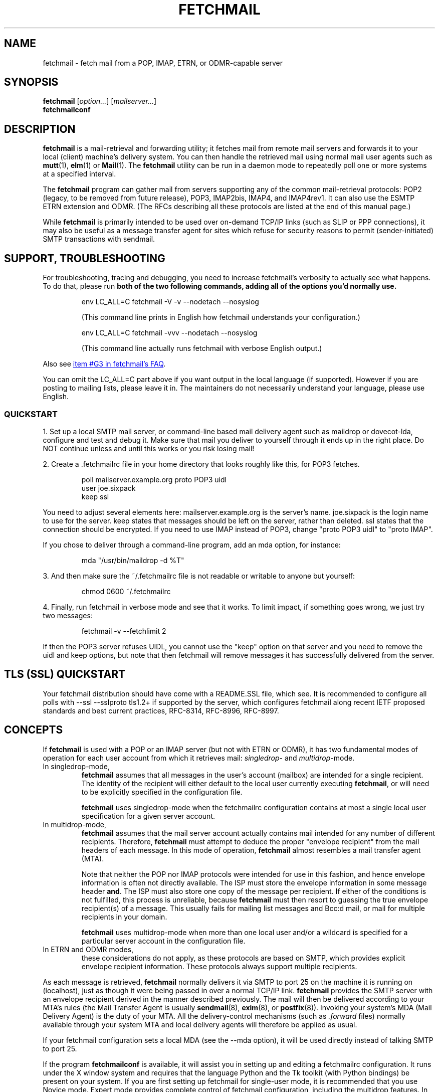'\" t
.\" vim: tw=75
.\" ** The above line should force tbl to be used as a preprocessor **
.\"
.\" Manual page in man(7) format with tbl(1) and groff_www(7)
.\" macros for fetchmail
.\"
.\" For license terms, see the file COPYING in this directory.
.\"
.\"
.\"
.\" The date is the last change of actual content, the version should match
.\" the distribution (configure.ac).
.TH FETCHMAIL 1 2022-11-27 "fetchmail 6.5.0.beta9" "fetchmail reference manual"

.SH NAME
fetchmail \- fetch mail from a POP, IMAP, ETRN, or ODMR-capable server

.SH SYNOPSIS
\fBfetchmail\fP [\fIoption...\fP] [\fImailserver...\fP]
.br
\fBfetchmailconf\fP

.SH DESCRIPTION
\fBfetchmail\fP is a mail-retrieval and forwarding utility; it fetches
mail from remote mail servers and forwards it to your local (client)
machine's delivery system.  You can then handle the retrieved mail using
normal mail user agents such as \fBmutt\fP(1), \fBelm\fP(1) or
\fBMail\fP(1).  The \fBfetchmail\fP utility can be run in a daemon mode
to repeatedly poll one or more systems at a specified interval.
.PP
The \fBfetchmail\fP program can gather mail from servers supporting any
of the common mail-retrieval protocols: POP2 (legacy, to be removed from
future release), POP3, IMAP2bis, IMAP4, and IMAP4rev1.  It can also use
the ESMTP ETRN extension and ODMR.  (The RFCs describing all these
protocols are listed at the end of this manual page.)
.PP
While \fBfetchmail\fP is primarily intended to be used over on-demand
TCP/IP links (such as SLIP or PPP connections), it may also be useful as
a message transfer agent for sites which refuse for security reasons to
permit (sender-initiated) SMTP transactions with sendmail.

.SH SUPPORT, TROUBLESHOOTING
For troubleshooting, tracing and debugging, you need to increase
fetchmail's verbosity to actually see what happens. To do that, please
run \fBboth of the two following commands,
adding all of the options you'd normally use.\fP

.IP
.nf
env LC_ALL=C fetchmail \-V \-v \-\-nodetach \-\-nosyslog
.fi
.IP
(This command line prints in English how fetchmail understands your
configuration.)

.IP
.nf
env LC_ALL=C fetchmail \-vvv  \-\-nodetach \-\-nosyslog
.fi
.IP
(This command line actually runs fetchmail with verbose English output.)
.PP
Also see
.UR "https://fetchmail.sourceforge.io/fetchmail-FAQ.html#G3"
item #G3 in fetchmail's FAQ
.UE .
.PP
You can omit the LC_ALL=C part above if you want output in the local
language (if supported). However if you are posting to mailing lists,
please leave it in. The maintainers do not necessarily understand your
language, please use English.

.SS QUICKSTART

1. Set up a local SMTP mail server, or command-line based mail delivery agent
such as maildrop or dovecot-lda, configure and test and debug it. Make sure
that mail you deliver to yourself through it ends up in the right place.
Do NOT continue unless and until this works or you risk losing mail!
.PP
2. Create a .fetchmailrc file in your home directory that looks
roughly like this, for POP3 fetches.
.IP
.nf
poll mailserver.example.org proto POP3 uidl
user joe.sixpack
keep ssl
.fi
.PP
You need to adjust several elements here:
mailserver.example.org is the server's name. joe.sixpack is the login name to use for the server.
keep states that messages should be left on the server, rather than deleted.
ssl states that the connection should be encrypted. If you need to use IMAP instead of POP3,
change "proto POP3 uidl" to "proto IMAP".
.PP
If you chose to deliver through a command-line program, add an mda option, for instance:
.IP
.nf
mda "/usr/bin/maildrop -d %T"
.fi
.PP
3. And then make sure the ~/.fetchmailrc file is not readable or writable
to anyone but yourself:
.IP
.nf
chmod 0600 ~/.fetchmailrc
.fi

.PP
4. Finally, run fetchmail in verbose mode and see that it works. To limit impact, if something goes wrong, we just try two messages:
.IP
.nf
fetchmail -v --fetchlimit 2
.fi

.PP
If then the POP3 server refuses UIDL, you cannot use the "keep" option
on that server and you need to remove the uidl and keep options, but note
that then fetchmail will remove messages it has successfully
delivered from the server.

.SH TLS (SSL) QUICKSTART
Your fetchmail distribution should have come with a README.SSL file, which see.
It is recommended to configure all polls with --ssl --sslproto tls1.2+
if supported by the server, which configures fetchmail along recent IETF
proposed standards and best current practices, RFC-8314, RFC-8996, RFC-8997.

.SH CONCEPTS
If \fBfetchmail\fP is used with a POP or an IMAP server (but not with
ETRN or ODMR), it has two fundamental modes of operation for each user
account from which it retrieves mail: \fIsingledrop\fP- and
\fImultidrop\fP-mode.
.IP "In singledrop-mode,"
\fBfetchmail\fP assumes that all messages in the user's account
(mailbox) are intended for a single recipient.  The identity of the
recipient will either default to the local user currently executing
\fBfetchmail\fP, or will need to be explicitly specified in the
configuration file.
.IP
\fBfetchmail\fP uses singledrop-mode when the fetchmailrc configuration
contains at most a single local user specification for a given server
account.
.IP "In multidrop-mode,"
\fBfetchmail\fP assumes that the mail server account actually contains
mail intended for any number of different recipients.  Therefore,
\fBfetchmail\fP must attempt to deduce the proper "envelope recipient"
from the mail headers of each message.  In this mode of operation,
\fBfetchmail\fP almost resembles a mail transfer agent (MTA).
.IP
Note that neither the POP nor IMAP protocols were intended for use in
this fashion, and hence envelope information is often not directly
available. The ISP must store the envelope information in some message
header \fBand\fP. The ISP must also store one copy of the message per
recipient. If either of the conditions is not fulfilled, this process is
unreliable, because \fBfetchmail\fP must then resort to guessing the
true envelope recipient(s) of a message. This usually fails for mailing
list messages and Bcc:d mail, or mail for multiple recipients in your
domain.
.IP
\fBfetchmail\fP uses multidrop-mode when more than one local user and/or
a wildcard is specified for a particular server account in the
configuration file.
.IP "In ETRN and ODMR modes,"
these considerations do not apply, as these protocols are based on SMTP,
which provides explicit envelope recipient information. These protocols
always support multiple recipients.
.PP
As each message is retrieved, \fBfetchmail\fP normally delivers it via
SMTP to port 25 on the machine it is running on (localhost), just as
though it were being passed in over a normal TCP/IP link.
\fBfetchmail\fP provides the SMTP server with an envelope recipient
derived in the manner described previously.  The mail will then be
delivered according to your MTA's rules (the Mail Transfer Agent is
usually \fBsendmail\fP(8), \fBexim\fP(8), or \fBpostfix\fP(8)).
Invoking your system's MDA (Mail Delivery Agent) is the duty of your
MTA.  All the delivery-control mechanisms (such as \fI.forward\fP files)
normally available through your system MTA and local delivery agents
will therefore be applied as usual.
.PP
If your fetchmail configuration sets a local MDA (see the \-\-mda
option), it will be used directly instead of talking SMTP to port 25.
.PP
If the program \fBfetchmailconf\fP is available, it will assist you in
setting up and editing a fetchmailrc configuration.  It runs under the X
window system and requires that the language Python and the Tk toolkit
(with Python bindings) be present on your system.  If you are first
setting up fetchmail for single-user mode, it is recommended that you
use Novice mode.  Expert mode provides complete control of fetchmail
configuration, including the multidrop features.  In either case,
the 'Autoprobe' button will tell you the most capable protocol a given
mail server supports, and warn you of potential problems with that
server.

.SH PREFACE ON THIS MANUAL
Fetchmail's run-time strings have been translated (localized) to some
languages, but the manual is only available in English.  In some
situations, for comparing output to manual, it may be helpful to
switch fetchmail to English output by overriding the locale variables,
for instance:

.IP
.nf
env LC_ALL=C fetchmail # add other options before the hash
.fi

.IP
.nf
env LANG=en fetchmail # other options before the hash
.fi
.PP
or similar. Details vary by operating system.

.SH GENERAL OPERATION
The behavior of \fBfetchmail\fP is controlled by command-line options and a
run control file, \fI~/.fetchmailrc\fP,
the syntax of which we describe in a later section (this file is what
the \fBfetchmailconf\fP program edits).  Command-line options override
\fI~/.fetchmailrc\fP declarations.
.PP
Each server name that you specify following the options on the command
line will be queried.  If you do not specify any servers on the command
line, each 'poll' entry in your \fI~/.fetchmailrc\fP file will be
queried, unless the idle option is used, which see.
.PP
To facilitate the use of \fBfetchmail\fP in scripts and pipelines, it
returns an appropriate exit code upon termination -- see EXIT CODES
below.
.PP
The following options modify the behavior of \fBfetchmail\fP.  It is
seldom necessary to specify any of these once you have a
working \fI.fetchmailrc\fP file set up.
.PP
Almost all options have a corresponding keyword which can be used to
declare them in a \fI.fetchmailrc\fP file.
.PP
Some special options are not covered here, but are documented instead
in sections on AUTHENTICATION and DAEMON MODE which follow.
.SS General Options
.TP
.B \-? | \-\-help
Displays option help.
.TP
.B \-V | \-\-version
Displays the version information for your copy of \fBfetchmail\fP.  No mail
fetch is performed.  Instead, for each server specified, all the option
information that would be computed if \fBfetchmail\fP were connecting to that
server is displayed.  Any non-printable characters in passwords or other string
names are shown as back-slashed C-like escape sequences.  This option is useful
for verifying that your options are set the way you want them.
.TP
.B \-c | \-\-check
Return a status code to indicate whether there is mail waiting,
without actually fetching or deleting mail (see EXIT CODES below).
This option turns off daemon mode (in which it would be useless).  It
does not play well with queries to multiple sites, and does not work
with ETRN or ODMR.  It will return a false positive if you leave read but
undeleted mail in your server mailbox and your fetch protocol cannot
tell kept messages from new ones.  This means it will work with IMAP,
not work with POP2, and may occasionally flake out under POP3.
.TP
.B \-s | \-\-silent
Silent mode.  Suppresses all progress/status messages that are
normally echoed to standard output during a fetch (but does not
suppress actual error messages).  The \-\-verbose option overrides this.
.TP
.B \-v | \-\-verbose
Verbose mode.  All control messages passed between \fBfetchmail\fP
and the mail server are echoed to stdout.  Overrides \-\-silent.
Doubling this option (\-v \-v) causes extra diagnostic information
to be printed.
.TP
.B \-\-nosoftbounce
(since v6.3.10, Keyword: set no softbounce, since v6.3.10)
.br
Hard bounce mode. All permanent delivery errors cause messages to be
deleted from the upstream server, see "no softbounce" below.
.TP
.B \-\-softbounce
(since v6.3.10, Keyword: set softbounce, since v6.3.10)
.br
Soft bounce mode. All permanent delivery errors cause messages to be
left on the upstream server if the protocol supports that.
.B This option is on by default to match historic fetchmail documentation,
and will be changed to hard bounce mode in the next fetchmail release.
.SS Disposal Options
.TP
.B \-a | \-\-all | (since v6.3.3) \-\-fetchall
(Keyword: fetchall, since v3.0)
.br
Retrieve both old (seen) and new messages from the mail server.  The
default is to fetch only messages the server has not marked seen.
Under POP3, this option also forces the use of RETR rather than TOP.
Note that POP2 retrieval behaves as though \-\-all is always on (see
RETRIEVAL FAILURE MODES below) and this option does not work with ETRN
or ODMR.  While the \-a and \-\-all command-line and fetchall rcfile
options have been supported for a long time, the \-\-fetchall
command-line option was added in v6.3.3.
.TP
.B \-k | \-\-keep
(Keyword: keep)
.br
Keep retrieved messages on the remote mail server.  Normally, messages
are deleted from the folder on the mail server after they have been retrieved.
Specifying the \fBkeep\fP option causes retrieved messages to remain in
your folder on the mail server.  This option does not work with ETRN or
ODMR. If used with POP3, it is recommended to also specify the \-\-uidl
option or uidl keyword.
.TP
.B \-K | \-\-nokeep
(Keyword: nokeep)
.br
Delete retrieved messages from the remote mail server.  This
option forces retrieved mail to be deleted.  It may be useful if
you have specified a default of \fBkeep\fP in your
\&\fI.fetchmailrc\fP.  This option is forced on with ETRN and ODMR.
.TP
.B \-\-moveto <folder>
(Keyword: moveto)
.br
In IMAP mode, instead of flushing a message, move it to the given IMAP folder 
instead. This is useful for avoiding data loss while testing, and is the 
preferred way to delete emails on certain implementations, for example Google 
wants you to delete mails by moving them to [Gmail]/Trash. Only available for 
IMAP servers. This option is only accepted with \fB\-\-proto imap\fR, but not 
if IMAP is chosen automatically. It is ineffective when \fB\-\-keep\fR is in effect.
.TP
.B \-F | \-\-flush
(Keyword: flush)
.br
POP3/IMAP only.  This is a dangerous option and can cause mail loss when
used improperly. It deletes old (seen) messages from the mail server
before retrieving new messages.  \fBWarning:\fP This can cause mail loss if
you check your mail with other clients than fetchmail, and cause
fetchmail to delete a message it had never fetched before.  It can also
cause mail loss if the mail server marks the message seen after
retrieval (IMAP2 servers). You should probably not use this option in your
configuration file. If you use it with POP3, you must use the 'uidl'
option. What you probably want is the default setting: if you do not
specify '\-k', then fetchmail will automatically delete messages after
successful delivery.
.TP
.B \-\-limitflush
POP3/IMAP only, since version 6.3.0.  Delete oversized messages from the
mail server before retrieving new messages. The size limit should be
separately specified with the \-\-limit option.  This option does not
work with ETRN or ODMR.
.SS Protocol and Query Options
.TP
.B \-p <proto> | \-\-proto <proto> | \-\-protocol <proto>
(Keyword: proto[col])
.br
Specify the protocol to use when communicating with the remote
mail server.  If no protocol is specified, the default is AUTO.
\fBproto\fP may be one of the following:
.RS
.IP AUTO
Tries IMAP, POP3, and POP2 (skipping any of these for which support
has not been compiled in).
.IP POP2
Post Office Protocol 2 (legacy, to be removed from future release)
.IP POP3
Post Office Protocol 3
.IP APOP
Use POP3 with old-fashioned MD5-challenge authentication.
Considered not resistant to man-in-the-middle attacks.
.IP RPOP
Use POP3 with RPOP authentication.
.IP KPOP
Use POP3 with Kerberos V4 authentication on port 1109.
.IP SDPS
Use POP3 with Demon Internet's SDPS extensions.
.IP IMAP
IMAP2bis, IMAP4, or IMAP4rev1 (\fBfetchmail\fP automatically detects their
capabilities).
.IP ETRN
Use the ESMTP ETRN option.
.IP ODMR
Use the On-Demand Mail Relay ESMTP profile.
.RE
.PP
All these alternatives work in basically the same way (communicating
with standard server daemons to fetch mail already delivered to a
mailbox on the server) except ETRN and ODMR.  The ETRN mode
allows you to ask a compliant ESMTP server (such as BSD sendmail at
release 8.8.0 or higher) to immediately open a sender-SMTP connection
to your client machine and begin forwarding any items addressed to
your client machine in the server's queue of undelivered mail.   The
ODMR mode requires an ODMR-capable server and works similarly to
ETRN, except that it does not require the client machine to have
a static DNS.
.TP
.B \-U | \-\-uidl
(Keyword: uidl)
.br
Force UIDL use (effective only with POP3).  Force client-side tracking
of 'newness' of messages (UIDL stands for "unique ID listing" and is
described in RFC1939).  Use with 'keep' to use a mailbox as a baby
news drop for a group of users. The fact that seen messages are skipped
is logged, unless error logging is done through syslog while running in
daemon mode.  Note that fetchmail may automatically enable this option
depending on upstream server capabilities.  Note also that this option
may be removed and forced enabled in a future fetchmail version. See
also: \-\-idfile.
.TP
.B \-\-idle (since 6.3.3)
(Keyword: idle, since before 6.0.0)
.br
Enable IDLE use (effective only with IMAP). Note that this works with
only one account and one folder at a given time, other folders or
accounts will not be polled when idle is in effect!  While the idle rcfile
keyword had been supported for a long time, the \-\-idle command-line
option was added in version 6.3.3. IDLE use means that fetchmail tells
the IMAP server to send notice of new messages, so they can be retrieved
sooner than would be possible with regular polls.
.TP
.B \-\-forceidle (since 6.5.0)
(Keyword: forceidle, since 6.5.0)
.br
Use IDLE even if the server does not advertise it in their capabilities. This
is a dangerous option, use carefully.
.TP
.B \-\-idletimeout (since 6.5.0)
(Keyword: idletimeout, since 6.5.0)
.br
Set the timeout (in seconds) for the IDLE command because too many servers break the
protocol (which requires 30 minutes) and hang up after a few minutes. Default 
value: 1680 s (= 28 min).
.TP
.B \-P <portnumber> | \-\-service <servicename>
(Keyword: service) Since version 6.3.0.
.br
The service option permits you to specify a service name to connect to.
You can specify a decimal port number here, if your services database
lacks the required service-port assignments. See the FAQ item R12 and
the \-\-ssl documentation for details. This replaces the older \-\-port
option.
.P
Note that this does not magically switch between TLS-wrapped and STARTTLS
modes, if you specify a port number or service name here that is TLS-wrapped,
meaning it starts to negotiate TLS before sending application data in the clear,
you may need to specify \-\-ssl on the command line or ssl in your rcfile.
.TP
.B \-\-port <portnumber>
(Keyword: port)
.br
Obsolete version of \-\-service that does not take service names.
\fBNote:\fP this option may be removed from a future version.
.TP
.B \-\-principal <principal>
(Keyword: principal)
.br
The principal option permits you to specify a service principal for
mutual authentication.  This is applicable to POP3 or IMAP with Kerberos
4 authentication only.  It does not apply to Kerberos 5 or GSSAPI.  This
option may be removed in a future fetchmail version.
.TP
.B \-t <seconds> | \-\-timeout <seconds>
(Keyword: timeout)
.br
The timeout option allows you to set a server-non-response
timeout in seconds.  If a mail server does not send a greeting message
or respond to commands for the given number of seconds,
\fBfetchmail\fP will drop the connection to it.  Without such a timeout
\fBfetchmail\fP might hang until the TCP connection times out, trying to fetch
mail from a down host, which may be very long.
This would be particularly annoying for a \fBfetchmail\fP running in the
background.  There is a default timeout which fetchmail\~\-V will report.  If a
given connection receives too many timeouts in succession, fetchmail will
consider it wedged and stop retrying.  The calling user will be notified by
email if this happens.
.IP
Beginning with fetchmail 6.3.10, the SMTP client uses the recommended minimum
timeouts from RFC-5321 while waiting for the SMTP/LMTP server it is talking to.
You can raise the timeouts even more, but you cannot shorten them. This is to
avoid a painful situation where fetchmail has been configured with a short
timeout (a minute or less), ships a long message (many MBytes) to the local
MTA, which then takes longer than timeout to respond "OK", which it eventually
will; that would mean the mail gets delivered properly, but fetchmail cannot
notice it and will thus re-fetch this big message over and over again.
.TP
.B \-\-plugin <command>
(Keyword: plugin)
.br
The plugin option allows you to use an external program to establish the TCP
connection.  This is useful if you want to use ssh, or need some special
firewall setup.  The program will be looked up in $PATH and can optionally
be passed the host name and port as arguments using "%h" and "%p" respectively
(note that the interpolation logic is rather primitive, and these tokens must
be bounded by whitespace or beginning of string or end of string).
Fetchmail will write to the plugin's stdin and read from the plugin's
stdout.
.TP
.B \-\-plugout <command>
(Keyword: plugout)
.br
Identical to the plugin option above, but this one is used for the SMTP
connections.
.TP
.B \-r <name> | \-\-folder <name>
(Keyword: folder[s])
.br
Causes a specified non-default mail folder on the mail server (or
comma-separated list of folders) to be retrieved.  The syntax of the
folder name is server-dependent.  This option is not available under
POP3, ETRN, or ODMR.
.TP
.B \-\-tracepolls
(Keyword: tracepolls)
.br
Tell fetchmail to poll trace information in the form 'polling
account %s' and 'folder %s' to the Received line it generates,
where the %s parts are replaced by the user's remote name, the poll
label, and the folder (mailbox) where available (the Received header
also normally includes the server's true name).  This can be used to
facilitate mail filtering based on the account it is being received
from. The folder information is written only since version 6.3.4.
.TP
.B \-\-ssl
(Keyword: ssl)
.br
Causes the connection to the mail server to be encrypted via SSL, by
negotiating SSL directly after connecting (called SSL-wrapped mode, or
Implicit TLS by RFC-8314).  Please see the description of \-\-sslproto
below!  More information is available in the \fIREADME.SSL\fP file that
ships with fetchmail.
.IP
Note that even if this option is omitted, fetchmail may still negotiate
SSL in-band for POP3 or IMAP, through the STLS or STARTTLS feature.  You
can use the \-\-sslproto option to modify that behavior.
.IP
If no port is specified, the connection is attempted to the well known
port of the SSL version of the base protocol.  This is generally a
different port than the port used by the base protocol.  For IMAP, this
is port 143 for the clear protocol and port 993 for the SSL secured
protocol; for POP3, it is port 110 for the clear text and port 995 for
the encrypted variant.
.IP
If your system lacks the corresponding entries from /etc/services, see
the \-\-service option and specify the numeric port number as given in
the previous paragraph (unless your ISP had directed you to different
ports, which is uncommon however).
.TP
.B \-\-sslcert <name>
(Keyword: sslcert)
.br
For certificate-based client authentication.  Some SSL encrypted servers
require client side keys and certificates for authentication.  In most
cases, this is optional.  This specifies the location of the public key
certificate to be presented to the server at the time the SSL session is
established.  It is not required (but may be provided) if the server
does not require it.  It may be the same file as the private key
(combined key and certificate file) but this is not recommended. Also
see \-\-sslkey below.
.sp
\fBNOTE:\fP If you use client authentication, the user name is fetched
from the certificate's CommonName and overrides the name set with
\-\-user.
.TP
.B \-\-sslkey <name>
(Keyword: sslkey)
.br
Specifies the file name of the client side private SSL key.  Some SSL
encrypted servers require client side keys and certificates for
authentication.  In most cases, this is optional.  This specifies
the location of the private key used to sign transactions with the server
at the time the SSL session is established.  It is not required (but may
be provided) if the server does not require it. It may be the same file
as the public key (combined key and certificate file) but this is not
recommended.
.IP
If a password is required to unlock the key, it will be prompted for at
the time just prior to establishing the session to the server.  This can
cause some complications in daemon mode.
.IP
Also see \-\-sslcert above.
.TP
.B \-\-sslproto <value>
(Keyword: sslproto, NOTE: semantic changes since v6.4.0)
.br
This option has a dual use, out of historic fetchmail behaviour. It
controls both the SSL/TLS protocol version and, if \-\-ssl is not
specified, the STARTTLS behaviour (upgrading the protocol to an SSL or
TLS connection in-band). Some other options may however make TLS
mandatory.
.IP
Only if this option and \-\-ssl are both missing for a poll, there will
be opportunistic TLS for POP3 and IMAP, where fetchmail will attempt to
upgrade to TLSv1 or newer.
.IP
Recognized values for \-\-sslproto are given below. You should normally
choose one of the auto-negotiating options, i. e. '\fBtls1.2+\fP' or
\&'\fBauto\fP' or one of the other options ending in a plus (\fB+\fP) character.
Note that depending on OpenSSL library version and configuration, some options
cause run-time errors because the requested SSL or TLS versions are not
supported by the particular installed OpenSSL library.
.RS
.IP '\fBauto\fP'
(default, the same as TLS1.2+). Since v6.4.0, changed in v6.5.0. Require TLS. 
Auto-negotiate TLSv1.2 or newer, disable downgrade below.
(older fetchmail versions than v6.5.0 have auto-negotiated older protocols, 
v6.4.x would permit TLSv1.0 by default, v6.3.x would permit SSLv3).
.IP "\fB''\fP, the empty string"
Disable STARTTLS. If \-\-ssl is given for the same server, log an error
and pretend that '\fBauto\fP' had been used instead.
.IP \&'\fBSSL23\fP'
see '\fBauto\fP'. Deprecated, recognized for backwards compatibility.
.IP \&'\fBTLS\fP'
see '\fBauto\fP'. For symmetry with OpenSSL client method names.
.IP \&'\fBTLS1\fP'
Require TLSv1. This does not negotiate TLSv1.1 or newer, and is
discouraged. Replace by TLS1+ unless the latter chokes your server.
.IP \&'\fBTLS1+\fP'
Since v6.4.0. This is an auto-negotiation feature that will permit TLSv1.0 and newer.
.IP \&'\fBTLS1.1\fP'
Since v6.4.0. Require TLS v1.1 exactly.
.IP \&'\fBTLS1.1+\fP'
Since v6.4.0. Require TLS. Auto-negotiate TLSv1.1 or newer.
.IP \&'\fBTLS1.2\fP'
Since v6.4.0. Require TLS v1.2 exactly.
.IP '\fBTLS1.2+\fP'
Since v6.4.0. Require TLS. Auto-negotiate TLSv1.2 or newer. This is the default in fetchmail v6.5.x.
.IP \&'\fBTLS1.3\fP'
Since v6.4.0. Require TLS v1.3 exactly.
.IP '\fBTLS1.3+\fP'
Since v6.4.0. Require TLS. Auto-negotiate TLSv1.3 or newer.
.IP "Unrecognized parameters"
are treated the same as '\fBauto\fP'.
.RE
.IP
NOTE: you should hardly ever need to use anything other than '' (to
force an unencrypted connection) or 'auto' (to enforce TLS).
.TP
.B \-\-sslcertck
(Keyword: sslcertck, default enabled since v6.4.0)
.br
.B \-\-sslcertck causes fetchmail to require that SSL/TLS be used and
disconnect unless it can successfully negotiate SSL or TLS, or if it
cannot successfully verify and validate the certificate and follow it to
a trust anchor (or trusted root certificate). The trust anchors are
given as a set of local trusted certificates (see the \fBsslcertfile\fP
and \fBsslcertpath\fP options). If the server certificate cannot be
obtained or is not signed by one of the trusted ones (directly or
indirectly), fetchmail will disconnect, regardless of the
\fBsslfingerprint\fP option.
.TP
.B \-\-nosslcertck
(Keyword: no sslcertck, only in v6.4.X)
.br
The opposite of \-\-sslcertck, this is a discouraged option. It permits
fetchmail to continue connecting even if the server certificate failed
the verification checks.  Should only be used together with
\-\-sslfingerprint.
.TP
.B \-\-sslcertfile <file>
(Keyword: sslcertfile, since v6.3.17)
.br
Sets the file fetchmail uses to look up local certificates.  The default is
empty.  This can be given in addition to \fB\-\-sslcertpath\fP below, and
certificates specified in \fB\-\-sslcertfile\fP will be processed before those
in \fB\-\-sslcertpath\fP.  The option can be used in addition to
\fB\-\-sslcertpath\fP.
.IP
The file is a text file. It contains the concatenation of trusted CA
certificates in PEM format.
.IP
Note that using this option will suppress loading the default SSL trusted CA
certificates file unless you set the environment variable
\fBFETCHMAIL_INCLUDE_DEFAULT_X509_CA_CERTS\fP to a non-empty value.
.TP
.B \-\-sslcertpath <directory>
(Keyword: sslcertpath)
.br
Sets the directory fetchmail uses to look up local certificates. The default is
your OpenSSL default directory. The directory must be hashed the way OpenSSL
expects it - every time you add or modify a certificate in the directory, you
need to use the \fBc_rehash\fP tool (which comes with OpenSSL in the tools/
sub-directory). Also, after OpenSSL upgrades, you may need to run
\fBc_rehash\fP.
.IP
This can be given in addition to \fB\-\-sslcertfile\fP above, which see for
precedence rules.
.IP
Note that using this option will suppress adding the default SSL trusted CA
certificates directory unless you set the environment variable
\fBFETCHMAIL_INCLUDE_DEFAULT_X509_CA_CERTS\fP to a non-empty value.
.TP
.B \-\-sslcommonname <common name>
(Keyword: sslcommonname; since v6.3.9)
.br
Use of this option is discouraged. Before using it, contact the
administrator of your upstream server and ask for a proper SSL
certificate to be used. If that cannot be attained, this option can be
used to specify the name (CommonName) that fetchmail expects on the
server certificate.  A correctly configured server will have this set to
the host name by which it is reached, and by default fetchmail will
expect as much. Use this option when the CommonName is set to some other
value, to avoid the "Server CommonName mismatch" warning, and only if
the upstream server's operator cannot be made to use proper certificates.
.TP
.B \-\-sslfingerprint <fingerprint>
(Keyword: sslfingerprint)
.br
Specify the fingerprint of the server key (an MD5 hash of the key) in
hexadecimal notation with colons separating groups of two digits. The letter
hex digits must be in upper case. This is the format
that fetchmail uses to report the fingerprint when an SSL connection
is established. When this is specified, fetchmail will compare the server key
fingerprint with the given one, and the connection will fail if they do not
match, regardless of the \fBsslcertck\fP setting. The connection will
also fail if fetchmail cannot obtain an SSL certificate from the server.
This can be used to prevent man-in-the-middle attacks, but the finger
print from the server must be obtained or verified over a secure
channel, and certainly not over the same Internet connection that
fetchmail would use.
.IP
Using this option will prevent printing certificate verification errors
as long as \-\-nosslcertck is in effect.
.IP
To obtain the fingerprint of a certificate stored in the file cert.pem,
try:
.sp
.nf
	openssl x509 \-in cert.pem \-noout \-md5 \-fingerprint
.fi
.sp
For details, see
.BR x509 (1ssl).
.SS Delivery Control Options
.TP
.B \-S <hosts> | \-\-smtphost <hosts>
(Keyword: smtp[host])
.br
Specify a hunt list of hosts to forward mail to (one or more
host names, comma-separated). Hosts are tried in list order; the first
one that is up becomes the forwarding target for the current run.  If
this option is not specified, 'localhost' is used as the default.
Each host name may have a port number following the host name.  The
port number is separated from the host name by a slash; the default
port is "smtp".  If you specify an absolute path name (beginning with
a /), it will be interpreted as the name of a UNIX socket accepting
LMTP connections (such as is supported by the Cyrus IMAP daemon)
Example:
.sp
.nf
	\-\-smtphost server1,server2/2525,server3,/var/imap/socket/lmtp
.fi
.sp
This option can be used with ODMR, and will make fetchmail a relay
between the ODMR server and SMTP or LMTP receiver.
.IP
WARNING: if you use address numeric IP addresses here, be sure to use
\-\-smtpaddress or \-\-smtpname (either of which see) with a valid SMTP
address literal!
.TP
.B \-\-fetchdomains <hosts>
(Keyword: fetchdomains)
.br
In ETRN or ODMR mode, this option specifies the list of domains the
server should ship mail for once the connection is turned around.  The
default is the FQDN of the machine running \fBfetchmail\fP.
.TP
.B \-D <domain> | \-\-smtpaddress <domain>
(Keyword: smtpaddress)
.br
Specify the domain to be appended to addresses in RCPT TO lines shipped
to SMTP. When this is not specified, the name of the SMTP server (as
specified by \-\-smtphost) is used for SMTP/LMTP and 'localhost' is used
for UNIX socket/BSMTP.
.IP
NOTE: if you intend to use numeric addresses, or so-called address
literals per the SMTP standard, write them in proper SMTP syntax, for
instance \-\-smtpaddress "[192.0.2.6]" or \-\-smtpaddress
"[IPv6:2001:DB8::6]".
.TP
.B \-\-smtpname <user@domain>
(Keyword: smtpname)
.br
Specify the domain and user to be put in RCPT TO lines shipped to SMTP.
The default user is the current local user. Please also see the NOTE
about \-\-smtpaddress and address literals above.
.TP
.B \-Z <nnn> | \-\-antispam <nnn[, nnn]...>
(Keyword: antispam)
.br
Specifies the list of numeric SMTP errors that are to be interpreted
as a spam-block response from the listener.  A value of \-1 disables
this option.  For the command-line option, the list values should
be comma-separated.  Note that the antispam values only apply to "MAIL
FROM" responses in the SMTP/LMTP dialogue, but several MTAs (Postfix in
its default configuration, qmail, netqmail) defer the anti-spam response
code until after the RCPT TO. \-\-antispam does not work in these
circumstances.  Also see \-\-softbounce (default) and its inverse.
.TP
.B \-m <command> | \-\-mda <command>
(Keyword: mda)
.br
This option lets \fBfetchmail\fP use a Message or Local Delivery Agent
(MDA or LDA) directly, rather than forward via SMTP or LMTP.
.IP
To avoid losing mail, use this option only with MDAs like maildrop or
MTAs like sendmail that exit with a nonzero status on disk-full and other
delivery errors; the nonzero status tells fetchmail that delivery failed
and prevents the message from being deleted on the server.
.IP
If \fBfetchmail\fP is running as root, it sets its user id while
delivering mail through an MDA as follows:  First, the FETCHMAILUSER,
LOGNAME, and USER environment variables are checked in this order. The
value of the first variable from his list that is defined (even if it is
empty!) is looked up in the system user database. If none of the
variables is defined, fetchmail will use the real user id it was started
with. If one of the variables was defined, but the user stated there
is not found, fetchmail continues running as root, without checking
remaining variables on the list.  Practically, this means that if you
run fetchmail as root (not recommended), it is most useful to define the
FETCHMAILUSER environment variable to set the user that the MDA should
run as. Some MDAs (such as maildrop) are designed to be setuid root and
setuid to the recipient's user id, so you do not lose functionality this
way even when running fetchmail as unprivileged user.  Check the MDA's
manual for details.

Some possible MDAs are "/usr/sbin/sendmail \-i \-f %F \-\- %T"
(\fBNote:\fP
some several older or vendor sendmail versions mistake \-\- for an
address, rather than an indicator to mark the end of the option arguments),
"/usr/bin/deliver" and "/usr/bin/maildrop \-d %T".  Local delivery
addresses will be inserted into the MDA command wherever you place a
%T; the mail message's From address will be inserted where you place
an %F.

\fBDo NOT enclose the %F or %T string in single quotes!\fP
For both %T and %F, fetchmail encloses the addresses in single quotes
('), after removing any single quotes they may contain, before the MDA
command is passed to the shell.

\fBDo NOT use an MDA invocation that dispatches on the contents of
To/Cc/Bcc,\fP like "sendmail \-i \-t" or "qmail-inject", it will create
mail loops and bring the just wrath of many postmasters down upon your
head.  This is one of the most frequent configuration errors!

Also, do \fInot\fP try to combine multidrop mode with an MDA such
as maildrop that can only accept one address, unless your upstream
stores one copy of the message per recipient and transports the envelope
recipient in a header; you will lose mail.

The well-known
.BR procmail (1)
package is very hard to configure properly, it has a very nasty "fall
through to the next rule" behavior on delivery errors (even temporary
ones, such as out of disk space if another user's mail daemon copies the
mailbox around to purge old messages), so your mail will end up in the
wrong mailbox sooner or later. The proper procmail configuration is
outside the scope of this document. Using
.BR maildrop (1)
is usually much easier, and many users find the filter syntax used by
maildrop easier to understand.

Finally, we strongly advise that you do \fBnot\fP use qmail-inject.  The
command line interface is non-standard without providing benefits for
typical use, and fetchmail makes no attempts to accommodate
qmail-inject's deviations from the standard. Some of qmail-inject's
command-line and environment options are actually dangerous and can
cause broken threads, non-detected duplicate messages and forwarding
loops.

.TP
.B \-\-lmtp
(Keyword: lmtp)
.br
Cause delivery via LMTP (Local Mail Transfer Protocol).  A service
host and port \fBmust\fP be explicitly specified on each host in the
smtphost hunt list (see above) if this option is selected; the default
port 25 will (in accordance with RFC 2033) not be accepted.
.TP
.B \-\-bsmtp <filename>
(Keyword: bsmtp)
.br
Append fetched mail to a BSMTP file.  This simply contains the SMTP
commands that would normally be generated by fetchmail when passing
mail to an SMTP listener daemon.

An argument of '\-' causes the SMTP batch to be written to standard
output, which is of limited use: this only makes sense for debugging,
because fetchmail's regular output is interspersed on the same channel,
so this is not suitable for mail delivery. This special mode may be
removed in a later release.

Note that fetchmail's reconstruction of MAIL FROM and RCPT TO lines is
not guaranteed correct; the caveats discussed under THE USE AND ABUSE OF
MULTIDROP MAILBOXES below apply.  This mode has precedence before
\-\-mda and SMTP/LMTP.
.TP
.B \-\-bad\-header {reject|accept}
(Keyword: bad\-header; since v6.3.15)
.br
Specify how fetchmail is supposed to treat messages with bad headers,
i.e., headers with bad syntax. Traditionally, fetchmail has rejected such
messages, but some distributors modified fetchmail to accept them. You can now
configure fetchmail's behaviour per server.

.SS Resource Limit Control Options
.TP
.B \-l <maxbytes> | \-\-limit <maxbytes>
(Keyword: limit)
.br
Takes a maximum octet size argument, where 0 is the
default and also the special value designating "no limit".
If nonzero, messages larger than this size will not be fetched and will
be left on the server (in foreground sessions, the progress messages
will note that they are "oversized").  If the fetch protocol permits (in
particular, under IMAP or POP3 without the fetchall option) the message
will not be marked seen.
.sp
An explicit \-\-limit of 0 overrides any limits set in your
run control file. This option is intended for those needing to
strictly control fetch time due to expensive and variable phone rates.
.sp
Combined with \-\-limitflush, it can be used to delete oversized
messages waiting on a server.  In daemon mode, oversize notifications
are mailed to the calling user (see the \-\-warnings option). This
option does not work with ETRN or ODMR.
.TP
.B \-w <interval> | \-\-warnings <interval>
(Keyword: warnings)
.br
Takes an interval in seconds.  When you call \fBfetchmail\fP
with a 'limit' option in daemon mode, this controls the interval at
which warnings about oversized messages are mailed to the calling user
(or the user specified by the 'postmaster' option).  One such
notification is always mailed at the end of the first poll that
the oversized message is detected.  Thereafter, re-notification is
suppressed until after the warning interval elapses (it will take
place at the end of the first following poll).
.TP
.B \-b <count> | \-\-batchlimit <count>
(Keyword: batchlimit)
.br
Specify the maximum number of messages that will be shipped to an SMTP
listener before the connection is deliberately torn down and rebuilt
(defaults to 0, meaning no limit).  An explicit \-\-batchlimit of 0
overrides any limits set in your run control file.  While
\fBsendmail\fP(8) normally initiates delivery of a message immediately
after receiving the message terminator, some SMTP listeners are not so
prompt.  MTAs like \fBsmail\fP(8) may wait till the
delivery socket is shut down to deliver.  This may produce annoying
delays when \fBfetchmail\fP is processing very large batches.  Setting
the batch limit to some nonzero size will prevent these delays.  This
option does not work with ETRN or ODMR.
.TP
.B \-B <number> | \-\-fetchlimit <number>
(Keyword: fetchlimit)
.br
Limit the number of messages accepted from a given server in a single
poll.  By default there is no limit. An explicit \-\-fetchlimit of 0
overrides any limits set in your run control file.
This option does not work with ETRN or ODMR.
.TP
.B \-\-fetchsizelimit <number>
(Keyword: fetchsizelimit)
.br
Limit the number of sizes of messages accepted from a given server in
a single transaction.  This option is useful in reducing the delay in
downloading the first mail when there are too many mails in the
mailbox.  By default, the limit is 100.  If set to 0, sizes of all
messages are downloaded at the start.
This option does not work with ETRN or ODMR.  For POP3, the only valid
non-zero value is 1.
.TP
.B \-\-fastuidl <number>
(Keyword: fastuidl)
.br
Do a binary instead of linear search for the first unseen UID. Binary
search avoids downloading the UIDs of all mails. This saves time
(especially in daemon mode) where downloading the same set of UIDs in
each poll is a waste of bandwidth. The number 'n' indicates how rarely
a linear search should be done. In daemon mode, linear search is used
once followed by binary searches in 'n-1' polls if 'n' is greater than
1; binary search is always used if 'n' is 1; linear search is always
used if 'n' is 0. In non-daemon mode, binary search is used if 'n' is
1; otherwise linear search is used. The default value of 'n' is 4.
This option works with POP3 only.
.TP
.B \-e <count> | \-\-expunge <count>
(Keyword: expunge)
.br
Arrange for deletions to be made final after a given number of
messages.  Under POP2 or POP3, fetchmail cannot make deletions final
without sending QUIT and ending the session -- with this option on,
fetchmail will break a long mail retrieval session into multiple
sub-sessions, sending QUIT after each sub-session. This is a good
defense against line drops on POP3 servers.  Under IMAP,
\fBfetchmail\fP normally issues an EXPUNGE command after each deletion
in order to force the deletion to be done immediately.  This is safest
when your connection to the server is flaky and expensive, as it avoids
re-sending duplicate mail after a line hit.  However, on large
mailboxes the overhead of re-indexing after every message can slam the
server pretty hard, so if your connection is reliable it is good to do
expunges less frequently.  Also note that some servers enforce a delay
of a few seconds after each quit, so fetchmail may not be able to get
back in immediately after an expunge -- you may see "lock busy" errors
if this happens. If you specify this option to an integer N,
it tells \fBfetchmail\fP to only issue expunges on every Nth delete.  An
argument of zero suppresses expunges entirely (so no expunges at all
will be done until the end of run).  This option does not work with ETRN
or ODMR.

.SS Authentication Options
.TP
.B \-u <name> | \-\-user <name> | \-\-username <name>
(Keyword: user[name])
.br
Specifies the user identification to be used when logging in to the mail server.
The appropriate user identification is both server and user-dependent.
The default is your login name on the client machine that is running
\fBfetchmail\fP.
See USER AUTHENTICATION below for a complete description.
.TP
.B \-I <specification> | \-\-interface <specification>
(Keyword: interface)
.br
Require that a specific interface device be up and have a specific local
or remote IPv4 (IPv6 is not supported by this option yet) address (or
range) before polling.  Frequently \fBfetchmail\fP
is used over a transient point-to-point TCP/IP link established directly
to a mail server via SLIP or PPP.  That is a relatively secure channel.
But when other TCP/IP routes to the mail server exist (e.g., when the link
is connected to an alternate ISP), your username and password may be
vulnerable to snooping (especially when daemon mode automatically polls
for mail, shipping a clear password over the net at predictable
intervals).  The \-\-interface option may be used to prevent this.  When
the specified link is not up or is not connected to a matching IP
address, polling will be skipped.  The format is:
.sp
.nf
	interface/iii.iii.iii.iii[/mmm.mmm.mmm.mmm]
.fi
.sp
The field before the first slash is the interface name (i.e., sl0, ppp0
etc.).  The field before the second slash is the acceptable IP address.
The field after the second slash is a mask which specifies a range of
IP addresses to accept.  If no mask is present 255.255.255.255 is
assumed (i.e., an exact match).  This option is currently only supported
under Linux and FreeBSD. Please see the \fBmonitor\fP section for below
for FreeBSD specific information.
.sp
Note that this option may be removed from a future fetchmail version.
.TP
.B \-M <interface> | \-\-monitor <interface>
(Keyword: monitor)
.br
Daemon mode can cause transient links which are automatically taken down
after a period of inactivity (e.g., PPP links) to remain up
indefinitely.  This option identifies a system TCP/IP interface to be
monitored for activity.  After each poll interval, if the link is up but
no other activity has occurred on the link, then the poll will be
skipped.  However, when fetchmail is woken up by a signal, the
monitor check is skipped and the poll goes through unconditionally.
This option is currently only supported under Linux and FreeBSD.
For the \fBmonitor\fP and \fBinterface\fP options to work for non root
users under FreeBSD, the fetchmail binary must be installed setgid kmem.
This would be a security hole, but fetchmail runs with the effective GID
set to that of the kmem group \fIonly\fP when interface data is being
collected.
.sp
Note that this option may be removed from a future fetchmail version.
.TP
.B \-\-auth <type>
(Keyword: auth[enticate])
.br
This option permits you to specify an authentication type (see USER
AUTHENTICATION below for details).  The possible values are \fBany\fP,
\&\fBpassword\fP, \fBkerberos_v5\fP, \fBkerberos\fP (or, for
excruciating exactness, \fBkerberos_v4\fP), \fBgssapi\fP,
\fBcram\-md5\fP, \fBotp\fP, \fBntlm\fP, \fBmsn\fP (only for POP3),
\fBexternal\fP (only IMAP) and \fBimplicit\fP (\fBssh\fP is understood 
as alias for \fBimplicit\fP).
When \fBany\fP (the default) is specified, fetchmail tries
first methods that do not require a password (EXTERNAL, GSSAPI, KERBEROS\ IV,
KERBEROS\ 5); then it looks for methods that mask your password
(CRAM-MD5, NTLM, X\-OTP - note that MSN is only supported for POP3, but not
auto-probed); and only if the server does not
support any of those will it ship your password unencrypted.  Other values
may be used to force various authentication methods:
\fBimplicit\fP suppresses authentication and is thus useful for IMAP PREAUTH
(if you are using a secure \-\-plugin, for instance, a properly configured
ssh, you may also need to set \-\-sslproto\ '' or, in the rcfile, sslproto\ '',
in order to avoid fetchmail negotiating STARTTLS over SSH).
\fBexternal\fP suppresses authentication and is thus useful for IMAP EXTERNAL.
Any value other than \fBpassword\fP, \fBcram\-md5\fP, \fBntlm\fP,
\&\fBmsn\fP or \fBotp\fP suppresses fetchmail's normal inquiry for a
password.  Specify \fBimplicit\fP when you are using an end-to-end secure
connection such as an ssh tunnel (in this case you may also want to specify
\&\fB\-\-sslproto\ ''\fP, which see); specify \fBexternal\fP when you use
TLS with client authentication and specify \fBgssapi\fP or
\&\fBkerberos_v4\fP if you are using a protocol variant that employs
GSSAPI or K4.  Choosing KPOP protocol automatically selects Kerberos
authentication.  This option does not work with ETRN.  GSSAPI service names are
in line with RFC-2743 and IANA registrations, see
.UR https://www.iana.org/assignments/gssapi-service-names/
Generic Security Service Application Program Interface (GSSAPI)/Kerberos/Simple
Authentication and Security Layer (SASL) Service Names
.UE .
.SS Miscellaneous Options
.TP
.B \-f <pathname> | \-\-fetchmailrc <pathname>
Specify a non-default name for the \fI~/.fetchmailrc\fP
run control file.  The pathname argument must be either "-" (a single
dash, meaning to read the configuration from standard input) or a
filename.  Unless the \-\-version option is also on, a named file
argument must have permissions no more open than 0700 (u=rwx,g=,o=) or
else be /dev/null.
.TP
.B \-i <pathname> | \-\-idfile <pathname>
(Keyword: idfile)
.br
Specify an alternate name for the .fetchids file used to save message
UIDs. NOTE: since fetchmail 6.3.0, write access to the directory
containing the idfile is required, as fetchmail writes a temporary file
and renames it into the place of the real idfile only if the temporary
file has been written successfully. This avoids the truncation of
idfiles when running out of disk space.
.TP
.B \--pidfile <pathname>
(Keyword: pidfile; since fetchmail v6.3.4)
.br
Override the default location of the PID file that is used as a lock file.
Default: see "ENVIRONMENT" below. Note that many places in the code and
documentation, the term "lock file" is used.  This file contains the process ID
of the running fetchmail on the first line and potentially the daemon interval
on a second line.
.TP
.B \-n | \-\-norewrite
(Keyword: no rewrite)
.br
Normally, \fBfetchmail\fP edits RFC-822 address headers (To, From, Cc,
Bcc, and Reply\-To) in fetched mail so that any mail IDs local to the
server are expanded to full addresses (@ and the mail server host name are
appended).  This enables replies on the client to get addressed
correctly (otherwise your mailer might think they should be addressed to
local users on the client machine!).  This option disables the rewrite.
(This option is provided to pacify people who are paranoid about having
an MTA edit mail headers and want to know they can prevent it, but it is
generally not a good idea to actually turn off rewrite.)
When using ETRN or ODMR, the rewrite option is ineffective.
.TP
.B \-E <line> | \-\-envelope <line>
(Keyword: envelope; Multidrop only)
.br
In the configuration file, an enhanced syntax is used:
.br
\fBenvelope [<count>] <line>\fP
.sp
This option changes the header \fBfetchmail\fP assumes will carry a copy
of the mail's envelope address.  Normally this is 'X\-Envelope\-To'.
Other typically found headers to carry envelope information are
\&'X\-Original\-To' and 'Delivered\-To'.  Now, since these headers are
not standardized, practice varies. See the discussion of multidrop
address handling below.  As a special case, 'envelope "Received"'
enables parsing of sendmail-style Received lines.  This is the default,
but discouraged because it is not fully reliable.

Note that fetchmail expects the Received-line to be in a specific
format: It must contain "by \fIhost\fP for \fIaddress\fP", where
\fIhost\fP must match one of the mail server names that fetchmail
recognizes for the account in question.
.sp
The optional count argument (only available in the configuration file)
determines how many header lines of this kind are skipped. A count of 1
means: skip the first, take the second. A count of 2 means: skip the
first and second, take the third, and so on.
.TP
.B \-Q <prefix> | \-\-qvirtual <prefix>
(Keyword: qvirtual; Multidrop only)
.br
The string prefix assigned to this option will be removed from the user
name found in the header specified with the \fIenvelope\fP option
(\fIbefore\fP doing multidrop name mapping or localdomain checking,
if either is applicable). This option is useful if you are using
\fBfetchmail\fP to collect the mail for an entire domain and your ISP
(or your mail redirection provider) is using indimail-mta, qmail, netqmail
One of the basic features of indimail-mta, qmail, netqmail is the
\fIDelivered\-To:\fP message header. Whenever indimail-mta, qmail, netqmail
delivers a message to a local mailbox it puts the username and host name of
the envelope recipient on this line.  The major reason for this is to
prevent mail loops.  To set up indimail-mta, qmail, netqmail to batch mail
for a disconnected site the ISP-mailhost will have normally put that site
in its 'Virtualhosts' control file so it will add a prefix to all mail
addresses for this site. This results in mail
.\" The \&@\& tries to stop HTML converters from making a mailto: URL here:
sent to 'username\&@\&userhost.userdom.dom.com' having a
\fIDelivered\-To:\fR line of the form:
.IP
Delivered\-To: mbox\-userstr\-username\&@\&userhost.example.com
.IP
The ISP can make the 'mbox\-userstr\-' prefix anything they choose
but a string matching the user host name is likely.
By using the option 'envelope Delivered\-To:' you can make fetchmail reliably
identify the original envelope recipient, but you have to strip the
\&'mbox\-userstr\-' prefix to deliver to the correct user.
This is what this option is for.
.TP
.B \-\-configdump
Parse the \fI~/.fetchmailrc\fP file, interpret any command-line options
specified, and dump a configuration report to standard output.  The
configuration report is a data structure assignment in the language
Python.  This option is meant to be used with an interactive
\fI~/.fetchmailrc\fP editor like \fBfetchmailconf\fP, written in Python.
.TP
.B \-y | \-\-yydebug
Enables parser debugging, this option is meant to be used by developers
only.

.SS Removed Options
.TP
.B \-T | \-\-netsec
Removed before version 6.3.0, the required underlying inet6_apps library
had been discontinued and is no longer available.

.SH USER AUTHENTICATION AND ENCRYPTION
All modes except ETRN require authentication of the client to the server.
Normal user authentication in \fBfetchmail\fP is very much like the
authentication mechanism of
.BR ftp (1).
The correct user-id and password depend upon the underlying security
system at the mail server.
.PP
If the mail server is a Unix machine on which you have an ordinary user
account, your regular login name and password are used with
.BR fetchmail .
If you use the same login name on both the server and the client machines,
you needn't worry about specifying a user-id with the
.B \-u
option -- the default behavior is to use your login name on the
client machine as the user-id on the server machine.  If you use a
different login name on the server machine, specify that login name
with the
.B \-u
option.  E.g., if your login name is 'jsmith' on a machine named 'mailgrunt',
you would start \fBfetchmail\fP as follows:
.IP
fetchmail \-u jsmith mailgrunt
.PP
The default behavior of \fBfetchmail\fP is to prompt you for your
mail server password before the connection is established.  This is the
safest way to use \fBfetchmail\fP and ensures that your password will
not be compromised.  You may also specify your password in your
\fI~/.fetchmailrc\fP file.  This is convenient when using
\fBfetchmail\fP in daemon mode or with scripts.

.SS Using netrc files
If you do not specify a password, and \fBfetchmail\fP cannot extract one
from your \fI~/.fetchmailrc\fP file, it will look for a \fI~/.netrc\fP
file in your home directory before requesting one interactively; if an
entry matching the mail server is found in that file, the password will
be used.  Fetchmail first looks for a match on poll name; if it finds none,
it checks for a match on via name. To show a practical example,
a .netrc might look like this:
.IP
.nf
machine hermes.example.org
login joe
password topsecret
.fi
.PP
You can repeat this block with different user information if you need to
provide more than one password.
.PP
This feature may allow you to avoid duplicating password
information in more than one file.
.PP
The netrc file contains login information originally set for
.BR ftp (1)
but fetchmail understands typical constructs of this file to use it for
passwords.  The syntax consists of tokens (usually in pairs with strings).
Strings can be quoted with single or double quotes, as in "quoted string", to 
allow enclosing blanks, and a backslash \\ within a quoted string will escape 
the following character, so that a password can contain quote marks themselves. 
Tokens are separated by spaces, tabs or newline characters.

These tokens are understood:
.TP
.BI "machine " name
Identify a remote computer name for which the following tokens apply.
It needs to match either fetchmail's \fBpoll\fR or \fBvia\fR name.
.TP
.BI "login " name
Defines the user name that fetchmail would match when looking for entries.
Fetchmail ignores zero-length names or entries without \fBlogin\fR.
.TP
.BI "password " string
Defines the password that fetchmail will use when machine and login match the
poll/via name and the username.
.TP
.B default
This is like \fBmachine\fR, but would match any name. Fetchmail ignores it.
After this, no more \fBmachine\fR sections are permitted.
.TP
.BI "account " string
Fetchmail ignores this token/string pair.
.TP
.BI "macdef " macro\_name
Fetchmail ignores this macro definition, meaning this, the remainder
of the lines, and all following lines until a blank line is found
(i. e., two consecutive new-line characters). Then .netrc parsing resumes.
.PP
On mail servers that do not provide ordinary user accounts, your user-id and
password are usually assigned by the server administrator when you apply for
a mailbox on the server.  Contact your server administrator if you do not know
the correct user-id and password for your mailbox account.

.SS Secure Socket Layers (SSL) and Transport Layer Security (TLS)
All retrieval protocols can use SSL or TLS wrapping for the
transport. Additionally, POP3 and IMAP retrieval can also negotiate
SSL/TLS by means of STARTTLS (or STLS).
.PP
You can access TLS-encrypted services by specifying the options starting
with \-\-ssl, such as \-\-ssl, \-\-sslproto, \-\-sslcertck, and others.
You can also do this using the corresponding user options in the .fetchmailrc
file.  Some services, such as POP3 and IMAP, have
different well known ports defined for the SSL encrypted services.  The
encrypted ports will be selected automatically when SSL is enabled and
no explicit port is specified.   Also, the \-\-sslcertck command line or
sslcertck run control file option should be used to force strict
certificate checking with older fetchmail versions - see below.
.PP
If TLS or SSL is not configured, fetchmail will usually still try to use
STARTTLS somewhat opportunistically. In practice, is it still mandatory
because \-\-sslcertck is a default setting and implicitly requires STARTTLS.
.PP
STARTTLS can be enforced by using \-\-sslproto\~auto and
defeated by using \-\-sslproto\~''.
STARTTLS connections use the same port as the unencrypted version of the
protocol and negotiate TLS via special command. The \-\-sslcertck
command line or sslcertck run control file option should be used to
force strict certificate checking - see below.
.PP
.B \-\-sslcertck is recommended:
When connecting to an SSL or TLS encrypted server, the
server presents a certificate to the client for validation.  The
certificate is checked to verify that the common name in the certificate
matches the name of the server being contacted and that the effective
and expiration dates in the certificate indicate that it is currently
valid.  If any of these checks fail, a warning message is printed, but
the connection continues.  The server certificate does not need to be
signed by any specific Certifying Authority and may be a "self-signed"
certificate. If the \-\-sslcertck command line option or sslcertck run
control file option is used, fetchmail will instead abort if any of
these checks fail, because it must assume that there is a
man-in-the-middle attack in this scenario, hence fetchmail must not
expose clear-text passwords. Use of the sslcertck or \-\-sslcertck option
is therefore advised; it has become the default in fetchmail 6.4.0.
.PP
Some SSL encrypted servers may request a client side certificate.  A client
side public SSL certificate and private SSL key may be specified.  If
requested by the server, the client certificate is sent to the server for
validation.  Some servers may require a valid client certificate and may
refuse connections if a certificate is not provided or if the certificate
is not valid.  Some servers may require client side certificates be signed
by a recognized Certifying Authority.  The format for the key files and
the certificate files is that required by the underlying SSL libraries
(OpenSSL in the general case).
.PP
A word of care about the use of SSL: While above mentioned
setup with self-signed server certificates retrieved over the wires
can protect you from a passive eavesdropper, it does not help against an
active attacker. It is clearly an improvement over sending the
passwords in clear, but you should be aware that a man-in-the-middle
attack is trivially possible (in particular with tools such as
.UR "https://monkey.org/~dugsong/dsniff/"
dsniff
.UE ).
Use of strict certificate checking with a certification authority
recognized by server and client, or perhaps of an SSH tunnel (see below
for some examples) is preferable if you care seriously about the
security of your mailbox and passwords.

.SH POP3 VARIANTS
Early versions of POP3 (RFC1081, RFC1225) supported a crude form of
independent authentication using the \fI.rhosts\fP file on the
mail server side.  Under this RPOP variant, a fixed per-user ID
equivalent to a password was sent in clear over a link to a reserved
port, with the command RPOP rather than PASS to alert the server that it
should do special checking.  RPOP is supported by \fBfetchmail\fP
(you can specify 'protocol RPOP' to have the program send 'RPOP'
rather than 'PASS') but its use is strongly discouraged, and support
will be removed from a future fetchmail version.  This
facility was vulnerable to spoofing and was withdrawn in RFC1460.
.PP
RFC1460 introduced APOP authentication.  In this variant of POP3,
you register an APOP password on your server host (on some servers, the
program to do this is called \fBpopauth\fP(8)).  You put the same
password in your \fI~/.fetchmailrc\fP file.  Each time \fBfetchmail\fP
logs in, it sends an MD5 hash of your password and the server greeting
time to the server, which can verify it by checking its authorization
database.

\fBNote that APOP is no longer considered resistant against
man-in-the-middle attacks.\fP

.SS RETR or TOP
\fBfetchmail\fP makes some efforts to make the server believe messages
had not been retrieved, by using the TOP command with a large number of
lines when possible.  TOP is a command that retrieves the full header
and a \fBfetchmail\fP-specified amount of body lines. It is optional and
therefore not implemented by all servers, and some are known to
implement it improperly. On many servers however, the RETR command which
retrieves the full message with header and body, sets the "seen" flag
(for instance, in a web interface), whereas the TOP command does not do
that.
.PP
\fBfetchmail\fP will always use the RETR command if "fetchall" is set.
\fBfetchmail\fP will also use the RETR command if "keep" is set and
"uidl" is unset.  Finally, \fBfetchmail\fP will use the RETR command on
Maillennium POP3/PROXY servers (used by Comcast) to avoid a deliberate
TOP misinterpretation in this server that causes message corruption.
.PP
In all other cases, \fBfetchmail\fP will use the TOP command. This
implies that in "keep" setups, "uidl" must be set if "TOP" is desired.
.PP
\fBNote\fP that this description is true for the current version of
fetchmail, but the behavior may change in future versions. In
particular, fetchmail may prefer the RETR command because the TOP
command causes much grief on some servers and is only optional.
.SH ALTERNATE AUTHENTICATION FORMS/METHODS
If your \fBfetchmail\fP was built with Kerberos support and you specify
Kerberos authentication (either with \-\-auth or the \fI.fetchmailrc\fP
option \fBauthenticate kerberos_v4\fP) it will try to get a Kerberos
ticket from the mail server at the start of each query.  Note: if
either the pollname or via name is 'hesiod', fetchmail will try to use
Hesiod to look up the mail server.
.PP
If you use POP3 or IMAP with GSSAPI authentication, \fBfetchmail\fP will
expect the server to have RFC1731- or RFC1734-conforming GSSAPI
capability, and will use it.  Currently this has only been tested over
Kerberos\ 5, so you are expected to already have a ticket-granting
ticket. You may pass a username different from your principal name
using the standard \fB\-\-user\fP command or by the \fI.fetchmailrc\fP
option \fBuser\fP.
.PP
If your IMAP daemon returns the PREAUTH response in its greeting line,
fetchmail will notice this and skip the normal authentication step.
This can be useful, e.g., if you start imapd explicitly using ssh.
In this case you can declare the authentication value 'implicit' on that
site entry to stop \fI.fetchmail\fP from asking you for a password
when it starts up.
.PP
If you use client authentication with \fITLS1\fP and your IMAP daemon
returns the \fIAUTH=EXTERNAL\fP response, fetchmail will notice this
and will use the authentication shortcut and will not send the
passphrase. In this case you can declare the authentication value 'external'
 on that site to stop \fBfetchmail\fP from asking you for a password
when it starts up.
.PP
If you are using POP3, and the server issues a one-time-password
challenge conforming to RFC1938, \fBfetchmail\fP will use your
password as a pass phrase to generate the required response. This
avoids sending secrets over the net unencrypted.
.PP
Compuserve's RPA authentication is supported. If you
compile in the support, \fBfetchmail\fP will try to perform an RPA pass-phrase
authentication instead of sending over the password unencrypted if it
detects "@compuserve.com" in the host name.
.PP
If you are using IMAP, Microsoft's NTLM authentication (used by Microsoft
Exchange) is supported. If you compile in the support, \fBfetchmail\fP
will try to perform an NTLM authentication (instead of sending over the
password unencrypted) whenever the server returns AUTH=NTLM in its
capability response. Specify a user option value that looks like
\&'user@domain': the part to the left of the @ will be passed as the
username and the part to the right as the NTLM domain.

.SS ESMTP AUTH
\fBfetchmail\fP also supports authentication to the ESMTP server on the
client side according to RFC 2554.  You can specify a name/password pair
to be used with the keywords 'esmtpname' and 'esmtppassword'; the former
defaults to the username of the calling user.

.SH DAEMON MODE
.SS Introducing the daemon mode
In daemon mode, \fBfetchmail\fP puts itself into the background and runs
forever, querying each specified host and then sleeping for a given
polling interval.
.SS Starting the daemon mode
There are several ways to make fetchmail work in daemon mode. On the
command line, \fB\-\-daemon\ <interval>\fP or \fB\-d\ <interval>\fP
option runs \fBfetchmail\fP in daemon mode.  You must specify a numeric
argument which is a polling interval (time to wait after completing a
whole poll cycle with the last server and before starting the next poll
cycle with the first server) in seconds.
.PP
Example: simply invoking
.IP
fetchmail \-d 900
.PP
will, therefore, poll all the hosts described in your \fI~/.fetchmailrc\fP
file (except those explicitly excluded with the 'skip' verb) a bit less
often than once every 15 minutes (exactly: 15 minutes + time that the
poll takes).
.PP
It is also possible to set a polling interval
in your \fI~/.fetchmailrc\fP file by saying 'set\ daemon\ <interval>',
where <interval> is an integer number of seconds.  If you do this,
fetchmail will always start in daemon mode unless you override it with
the command-line option \-\-daemon 0 or \-d0.
.PP
Only one daemon process is permitted per user; in daemon mode,
\fBfetchmail\fP sets up a per-user lock file to guarantee this.
(You can however cheat and set the FETCHMAILHOME environment variable to
overcome this setting, but in that case, it is your responsibility to
make sure you are not polling the same server with two processes at the
same time.)
.SS Awakening the background daemon
Normally, calling fetchmail with a daemon in the background sends a
wake-up signal to the daemon and quits without output. The background
daemon then starts its next poll cycle immediately.  The wake-up signal,
SIGUSR1, can also be sent manually. The wake-up action also clears any
\&'wedged' flags indicating that connections have wedged due to failed
authentication or multiple timeouts.
.SS Terminating the background daemon
The option
.B \-q
or
.B \-\-quit
will kill a running daemon process instead of waking it up (if there
is no such process, \fBfetchmail\fP will notify you).
If the \-\-quit option appears last on the command line, \fBfetchmail\fP
will kill the running daemon process and then quit. Otherwise,
\fBfetchmail\fP will first kill a running daemon process and then
continue running with the other options.
.SS Useful options for daemon mode
The
.B \-L <filename>
or
.B \-\-logfile <filename>
option (keyword: set logfile) is only effective when fetchmail is
detached and in daemon mode. Note that \fBthe logfile must exist
before\fP fetchmail is run, you can use the
.BR touch (1)
command with the filename as its sole argument to create it.
.br
This option allows you to redirect status messages
into a specified logfile (follow the option with the logfile name).  The
logfile is opened for append, so previous messages are not deleted.  This
is primarily useful for debugging configurations. Note that fetchmail
does not detect if the logfile is rotated, the logfile is only opened
once when fetchmail starts. You need to restart fetchmail after rotating
the logfile and before compressing it (if applicable).
.br
Since v6.5.0, the log file is prefixed with time stamps, in local time
and in the format "Jun 20 23:45:01 fetchmail: ". It will be localized through
the environment variables LC_TIME (or LC_ALL) and TZ.
.PP
The
.B \-\-syslog
option (keyword: set syslog) allows you to redirect status and error
messages emitted to the
.BR syslog (3)
system daemon if available.
Messages are logged with an id of \fBfetchmail\fP, the facility \fBLOG_MAIL\fP,
and priorities \fBLOG_ERR\fP, \fBLOG_ALERT\fP or \fBLOG_INFO\fP.
This option is intended for logging status and error messages which
indicate the status of the daemon and the results while fetching mail
from the server(s).
Error messages for command line options and parsing the \fI.fetchmailrc\fP
file are still written to stderr, or to the specified log file.
The
.B \-\-nosyslog
option turns off use of
.BR syslog (3),
assuming it is turned on in the \fI~/.fetchmailrc\fP file.
This option is overridden, in certain situations, by \fB\-\-logfile\fP (which
see).
.PP
The
.B \-N
or
.B \-\-nodetach
option suppresses backgrounding and detachment of the daemon process
from its control terminal.  This is useful for debugging or when
fetchmail runs as the child of a supervisor process such as
.BR init (8)
or Gerrit Pape's
.BR runit (8).
Note that this also causes the logfile option to be ignored.
.PP
Note that while running in daemon mode polling a POP2 or IMAP2bis server,
transient errors (such as DNS failures or sendmail delivery refusals)
may force the fetchall option on for the duration of the next polling
cycle.  This is a robustness feature.  It means that if a message is
fetched (and thus marked seen by the mail server) but not delivered
locally due to some transient error, it will be re-fetched during the
next poll cycle.  (The IMAP logic does not delete messages until
they are delivered, so this problem does not arise.)
.PP
If you touch or change the \fI~/.fetchmailrc\fP file while fetchmail is
running in daemon mode, this will be detected at the beginning of the
next poll cycle.  When a changed \fI~/.fetchmailrc\fP is detected,
fetchmail rereads it and restarts from scratch (using exec(2); no state
information is retained in the new instance).  Note that if fetchmail
needs to query for passwords, of that if you break the
\fI~/.fetchmailrc\fP file's syntax, the new instance will softly and
silently vanish away on startup.

.SH ADMINISTRATIVE OPTIONS
The
.B \-\-postmaster <name>
option (keyword: set postmaster) specifies the last-resort username to
which multidrop mail is to be forwarded if no matching local recipient
can be found. It is also used as destination of undeliverable mail if
the 'bouncemail' global option is off and additionally for spam-blocked
mail if the 'bouncemail' global option is off and the 'spambounce'
global option is on. This option defaults to the user who invoked
\fBfetchmail\fP.
If the invoking user is root, then the default of this option is
the user 'postmaster'.  Setting postmaster to the empty string causes
such mail as described above to be discarded - this however is usually a
bad idea.
See also the description of the 'FETCHMAILUSER' environment variable in
the ENVIRONMENT section below.
.PP
The
.B \-\-nobounce
behaves like the "set no bouncemail" global option, which see.
.PP
The
.B \-\-invisible
option (keyword: set invisible) tries to make fetchmail invisible.
Normally, fetchmail behaves like any other MTA would -- it generates a
Received header into each message describing its place in the chain of
transmission, and tells the MTA it forwards to that the mail came from
the machine fetchmail itself is running on.  If the invisible option
is on, the Received header is suppressed and fetchmail tries to spoof
the MTA it forwards to into thinking it came directly from the
mail server host.
.PP
The
.B \-\-showdots
option (keyword: set showdots) forces fetchmail to show progress dots
even if the output goes to a file or fetchmail is not in verbose mode.
Fetchmail shows the dots by default when run in \-\-verbose mode
\fIand\fP output goes to console. This option is ignored in \-\-silent mode.
.PP
By specifying the
.B \-\-tracepolls
option, you can ask fetchmail to add information to the Received
header on the form "polling {label} account {user}", where {label} is
the account label (from the specified rcfile, normally ~/.fetchmailrc)
and {user} is the username which is used to log on to the mail
server. This header can be used to make filtering email where no
useful header information is available and you want mail from
different accounts sorted into different mailboxes (this could, for
example, occur if you have an account on the same server running a
mailing list, and are subscribed to the list using that account). The
default is not adding any such header.  In
.IR .fetchmailrc ,
this is called 'tracepolls'.

.SH RETRIEVAL FAILURE MODES
The protocols \fBfetchmail\fP uses to talk to mail servers are next to
bulletproof.  In normal operation forwarding to port 25, no message is
ever deleted (or even marked for deletion) on the host until the SMTP
listener on the client side has acknowledged to \fBfetchmail\fP that
the message has been either accepted for delivery or rejected due to a
spam block.
.PP
When forwarding to an MDA, however, there is more possibility
of error.  Some MDAs are 'safe' and reliably return a nonzero status
on any delivery error, even one due to temporary resource limits.
The
.BR maildrop (1)
program is like this; so are most programs designed as mail transport
agents, such as
.BR sendmail (1),
including the sendmail wrapper of Postfix and
.BR exim (1).
These programs give back a reliable positive acknowledgement and
can be used with the mda option with no risk of mail loss.  Unsafe
MDAs, though, may return 0 even on delivery failure.  If this
happens, you will lose mail.
.PP
The normal mode of \fBfetchmail\fP is to try to download only 'new'
messages, leaving untouched (and undeleted) messages you have already
read directly on the server (or fetched with a previous \fIfetchmail
\-\-keep\fP).  But you may find that messages you have already read on the
server are being fetched (and deleted) even when you do not specify
\-\-all.  There are several reasons this can happen.
.PP
One could be that you are using POP2.  The POP2 protocol includes no
representation of 'new' or 'old' state in messages, so \fBfetchmail\fP
must treat all messages as new all the time.  But POP2 is obsolete, so
this is unlikely.
.PP
A potential POP3 problem might be servers that insert messages
in the middle of mailboxes (some VMS implementations of mail are
rumored to do this).  The \fBfetchmail\fP code assumes that new
messages are appended to the end of the mailbox; when this is not true
it may treat some old messages as new and vice versa.  Using UIDL whilst
setting fastuidl 0 might fix this, otherwise, consider switching to IMAP.
.PP
Yet another POP3 problem is that if they cannot make temporary files in the
user's home directory, some POP3 servers will hand back an
undocumented response that causes fetchmail to spuriously report "No
mail".
.PP
The IMAP code uses the presence or absence of the server flag \eSeen
to decide whether or not a message is new.  This is not the right thing
to do, fetchmail should check the UIDVALIDITY and use UID, but it
does not do that yet. Under Unix, it counts on your IMAP server to notice
the BSD-style Status flags set by mail user agents and set the \eSeen
flag from them when appropriate.  All Unix IMAP servers we know of do
this, though it is not specified by the IMAP RFCs.  If you ever trip over
a server that does not, the symptom will be that messages you have
already read on your host will look new to the server.  In this
(unlikely) case, only messages you fetched with \fIfetchmail \-\-keep\fP
will be both undeleted and marked old.
.PP
In ETRN and ODMR modes, \fBfetchmail\fP does not actually retrieve messages;
instead, it asks the server's SMTP listener to start a queue flush
to the client via SMTP.  Therefore it sends only undelivered messages.

.SH SPAM FILTERING
Many SMTP listeners allow administrators to set up 'spam filters' that
block unsolicited email from specified domains.  A MAIL FROM or DATA line that
triggers this feature will elicit an SMTP response which
(unfortunately) varies according to the listener.
.PP
Newer versions of
\fBsendmail\fP
return an error code of 571.
.PP
According to RFC2821, the correct thing to return in this situation is
550 "Requested action not taken: mailbox unavailable" (the draft adds
"[E.g., mailbox not found, no access, or command rejected for policy
reasons].").
.PP
Older versions of the
\fBexim\fP
MTA return 501 "Syntax error in parameters or arguments".
.PP
The
\fBpostfix\fP
MTA runs 554 as an antispam response.
.PP
\fBZmailer\fP
may reject code with a 500 response (followed by an enhanced status
code that contains more information).
.PP
Return codes which
\fBfetchmail\fP
treats as antispam responses and discards
the message can be set with the 'antispam' option.  This is one of the
\fIonly\fP
three circumstance under which fetchmail ever discards mail (the others
are the 552 and 553 errors described below, and the suppression of
multi-dropped messages with a message-ID already seen).
.PP
If
\fBfetchmail\fP
is fetching from an IMAP server, the antispam response will be detected and
the message rejected immediately after the headers have been fetched,
without reading the message body.  Thus, you will not pay for downloading
spam message bodies.
.PP
By default, the list of antispam responses is empty.
.PP
If the \fIspambounce\fP global option is on, mail that is spam-blocked
triggers an RFC1892/RFC1894 bounce message informing the originator that
we do not accept mail from it. See also BUGS.

.SH SMTP/ESMTP ERROR HANDLING
Besides the spam-blocking described above, fetchmail takes special
actions \(em that may be modified by the \-\-softbounce option \(em on
the following SMTP/ESMTP error response codes
.TP 5
452 (insufficient system storage)
Leave the message in the server mailbox for later retrieval.
.TP 5
552 (message exceeds fixed maximum message size)
Delete the message from the server.  Send bounce-mail to the
originator.
.TP 5
553 (invalid sending domain)
Delete the message from the server.  Do not even try to send
bounce-mail to the originator.
.PP
Other errors greater or equal to 500 trigger bounce mail back to the
originator, unless suppressed by \-\-softbounce. See also BUGS.

.SH THE RUN CONTROL FILE
The preferred way to set up fetchmail is to write a
\&\fI.fetchmailrc\fP file in your home directory (you may do this
directly, with a text editor, or indirectly via \fBfetchmailconf\fP).
When there is a conflict between the command-line arguments and the
arguments in this file, the command-line arguments take precedence.
.PP
To protect the security of your passwords,
your \fI~/.fetchmailrc\fP may not normally have more than 0700 (u=rwx,g=,o=)
permissions;
\fBfetchmail\fP
will complain and exit otherwise (this check is suppressed when
\-\-version is on).
.PP
You may read the \fI.fetchmailrc\fP file as a list of commands to
be executed when
\fBfetchmail\fP
is called with no arguments.
.SS Run Control Syntax
Comments begin with a '#' and extend through the end of the line.
Otherwise the file consists of a series of server entries or global
option statements in a free-format, token-oriented syntax.
.PP
There are four kinds of tokens: grammar keywords, numbers
(i.e., decimal digit sequences), unquoted strings, and quoted strings.
A quoted string is bounded by double quotes and may contain
whitespace (and quoted digits are treated as a string).  Note that
quoted strings will also contain line feed characters if they run across
two or more lines, unless you use a backslash to join lines (see below).
An unquoted string is any whitespace-delimited token that is neither
numeric, string quoted nor contains the special characters ',', ';',
\&':', or '='.
.PP
Any amount of whitespace separates tokens in server entries, but is
otherwise ignored. You may use backslash escape sequences (\en for LF,
\&\et for HT, \eb for BS, \er for CR, \e\fInnn\fP for decimal (where
nnn cannot start with a 0), \e0\fIooo\fP for octal, and \ex\fIhh\fP for
hex) to embed non-printable characters or string delimiters in strings.
In quoted strings, a backslash at the very end of a line will cause the
backslash itself and the line feed (LF or NL, new line) character to be
ignored, so that you can wrap long strings. Without the backslash at the
line end, the line feed character would become part of the string.
.PP
\fBWarning:\fP
while these resemble C-style escape sequences, they are not the same.
fetchmail only supports these eight styles. C supports more escape
sequences that consist of backslash (\e) and a single character, but
does not support decimal codes and does not require the leading 0 in
octal notation.  Example: fetchmail interprets \e233 the same as \exE9
(Latin small letter e with acute), where C would interpret \e233 as
octal 0233 = \ex9B (CSI, control sequence introducer).
.PP
Each server entry consists of one of the keywords 'poll' or 'skip',
followed by a server name, followed by server options, followed by any
number of user (or username) descriptions, followed by user options.
Note: the most common cause of syntax errors is mixing up user and
server options or putting user options before the user descriptions.
.PP
For backward compatibility, the word 'server' is a synonym for 'poll'.
.PP
You can use the noise keywords 'and', 'with',
\&'has', 'wants', and 'options' anywhere in an entry to make
it resemble English.  They are ignored, but can make entries much
easier to read at a glance.  The punctuation characters ':', ';' and
\&',' are also ignored.
.SS Poll versus Skip
The 'poll' verb tells fetchmail to query this host when it is run with
no arguments.  The 'skip' verb tells
\fBfetchmail\fP
not to poll this host unless it is explicitly named on the command
line.  (The 'skip' verb allows you to experiment with test entries
safely, or easily disable entries for hosts that are temporarily down.)

.SH KEYWORD/OPTION SUMMARY
Here are the legal options.  Keyword suffixes enclosed in
square brackets are optional.  Those corresponding to short command-line
options are followed by '\-' and the appropriate option letter.  If
option is only relevant to a single mode of operation, it is noted as
\&'s' or 'm' for singledrop- or multidrop-mode, respectively.

Here are the legal global options:

.TS
l l l lw34.
Keyword  	Opt	Mode	Function
_
set daemon  	\-d	\&	T{
Set a background poll interval in seconds.
T}
set postmaster  	\&	\&	T{
Give the name of the last-resort mail recipient (default: user running
fetchmail, "postmaster" if run by the root user)
T}
set    bouncemail	\&	\&	T{
Direct error mail to the sender (default)
T}
set no bouncemail	\&	\&	T{
Direct error mail to the local postmaster (as per the 'postmaster'
global option above).
T}
set no spambounce	\&	\&	T{
Do not bounce spam-blocked mail (default).
T}
set    spambounce	\&	\&	T{
Bounce blocked spam-blocked mail (as per the 'antispam' user option)
back to the destination as indicated by the 'bouncemail' global option.
Warning: Do not use this to bounce spam back to the sender - most spam
is sent with false sender address and thus this option hurts innocent
bystanders.
T}
set no softbounce	\&	\&	T{
Delete permanently undeliverable mail. It is recommended to use this
option if the configuration has been thoroughly tested.
T}
set    softbounce	\&	\&	T{
Keep permanently undeliverable mail as though a temporary error had
occurred (default).
T}
set logfile  	\-L	\&	T{
Name of a file to append error and status messages to.  Only effective
in daemon mode and if fetchmail detaches.  If effective, overrides \fBset
syslog\fP.
T}
set pidfile  	\-p	\&	T{
Name of the PID file.
T}
set idfile  	\-i	\&	T{
Name of the file to store UID lists in.
T}
set    syslog	\&	\&	T{
Do error logging through syslog(3). May be overridden by \fBset
logfile\fP.
T}
set no syslog  	\&	\&	T{
Turn off error logging through syslog(3). (default)
T}
set properties 	\&	\&	T{
String value that is ignored by fetchmail (may be used by extension
scripts).
T}
.TE

Here are the legal server options:

.TS
l l l lw34.
Keyword  	Opt	Mode	Function
_
via      	\&	\&	T{
Specify DNS name of mail server, overriding poll name
T}
proto[col]	\-p	\&	T{
Specify protocol (case insensitive):
POP2, POP3, IMAP, APOP, KPOP
T}
local[domains]	\&	m	T{
Specify domain(s) to be regarded as local
T}
port    	\&	\&	T{
Specify TCP/IP service port (obsolete, use 'service' instead).
T}
service 	\-P	\&	T{
Specify service name (a numeric value is also allowed and
considered a TCP/IP port number).
T}
auth[enticate]	\&	\&	T{
Set authentication type (default 'any')
T}
timeout  	\-t	\&	T{
Server inactivity timeout in seconds (default 300)
T}
envelope	\-E	m	T{
Specify envelope-address header name
T}
no envelope	\&	m	T{
Disable looking for envelope address
T}
qvirtual	\-Q	m	T{
indimail-mta, qmail, netqmail virtual domain prefix to remove from user
name
T}
aka      	\&	m	T{
Specify alternate DNS names of mail server
T}
interface	\-I	\&	T{
specify IP interface(s) that must be up for server poll to take place
T}
monitor   	\-M	\&	T{
Specify IP address to monitor for activity
T}
plugin   	\&	\&	T{
Specify command through which to make server connections.
T}
plugout   	\&	\&	T{
Specify command through which to make listener connections.
T}
dns     	\&	m	T{
Enable DNS lookup for multidrop (default)
T}
no dns   	\&	m	T{
Disable DNS lookup for multidrop
T}
checkalias	\&	m	T{
Do comparison by IP address for multidrop
T}
no checkalias	\&	m	T{
Do comparison by name for multidrop (default)
T}
uidl    	\-U	\&	T{
Force POP3 to use client-side UIDLs (recommended)
T}
no uidl   	\&	\&	T{
Turn off POP3 use of client-side UIDLs (default)
T}
interval   	\&	\&	T{
Only check this site every N poll cycles; N is a numeric argument.
T}
tracepolls	\&	\&	T{
Add poll tracing information to the Received header
T}
principal   	\&	\&	T{
Set Kerberos principal (only useful with IMAP and kerberos)
T}
esmtpname   	\&	\&	T{
Set name for RFC2554 authentication to the ESMTP server.
T}
esmtppassword	\&	\&	T{
Set password for RFC2554 authentication to the ESMTP server.
T}
bad-header	\&	\&	T{
How to treat messages with a bad header. Can be reject (default) or accept.
T}
idletimeout    	\&	\&	T{
Idle waiting timeout (in seconds), see --idle.
T}
.TE

Here are the legal user descriptions and options:

.TS
l l l lw34.
Keyword  	Opt	Mode	Function
_
user[name]	\-u	\&	T{
This is the user description and must come first after server
description and after possible server options, and before user options.

It sets the remote user name if by itself or followed by 'there', or the
local user name if followed by 'here'.
T}
is      	\&	\&	T{
Connect local and remote user names
T}
to      	\&	\&	T{
Connect local and remote user names
T}
pass[word]	\&	\&	T{
Specify remote account password
T}
ssl     	\&	\&	T{
Connect to server over the specified base protocol using SSL encryption
T}
sslcert 	\&	\&	T{
Specify file for \fBclient side\fP public SSL certificate
T}
sslcertck	\&	\&	T{
Enable strict certificate checking and abort connection on failure.
Default only since fetchmail v6.4.0.
T}
no sslcertck	\&	\&	T{
Disable strict certificate checking and permit connections to continue
on failed verification. Discouraged. Should only be used together with
sslfingerprint.
T}
sslcertfile	\&	\&	T{
Specify file with trusted CA certificates
T}
sslcertpath	\&	\&	T{
Specify c_rehash-ed directory with trusted CA certificates.
T}
sslfingerprint	<HASH> \&	\&	T{
Specify the expected server certificate finger print from an MD5 hash. Fetchmail will
disconnect and log an error if it does not match.
T}
sslkey  	\&	\&	T{
Specify file for \fBclient side\fP private SSL key
T}
sslproto	\&	\&	T{
Force ssl protocol for connection
T}
folder  	\-r	\&	T{
Specify remote folder to query
T}
smtphost	\-S	\&	T{
Specify smtp host(s) to forward to
T}
fetchdomains	\&	m	T{
Specify domains for which mail should be fetched
T}
smtpaddress	\-D	\&	T{
Specify the domain to be put in RCPT TO lines
T}
smtpname	\&	\&	T{
Specify the user and domain to be put in RCPT TO lines
T}
antispam	\-Z	\&	T{
Specify what SMTP returns are interpreted as spam-policy blocks
T}
mda     	\-m	\&	T{
Specify MDA for local delivery
T}
bsmtp   	\&	\&	T{
Specify BSMTP batch file to append to
T}
preconnect	\&	\&	T{
Command to be executed before each connection
T}
postconnect	\&	\&	T{
Command to be executed after each connection
T}
keep     	\-k	\&	T{
Do not delete seen messages from server (for POP3, uidl is recommended)
T}
flush   	\-F	\&	T{
Flush all seen messages before querying (DANGEROUS)
T}
limitflush   	\&	\&	T{
Flush all oversized messages before querying
T}
fetchall	\-a	\&	T{
Fetch all messages whether seen or not
T}
rewrite    	\&	\&	T{
Rewrite destination addresses for reply (default)
T}
stripcr  	\&	\&	T{
Strip carriage returns from ends of lines
T}
forcecr  	\&	\&	T{
Force carriage returns at ends of lines
T}
pass8bits	\&	\&	T{
Force BODY=8BITMIME to ESMTP listener
T}
dropstatus	\&	\&	T{
Strip Status and X-Mozilla-Status lines out of incoming mail
T}
dropdelivered	\&	\&	T{
Strip Delivered-To lines out of incoming mail
T}
mimedecode	\&	\&	T{
Convert quoted-printable to 8-bit in MIME messages
T}
idle     	\&	\&	T{
Idle waiting for new messages after each poll (IMAP only)
T}
forceidle     	\&	\&	T{
Idle waiting for new messages after each poll (IMAP only, forced)
T}
no keep  	\-K	\&	T{
Delete seen messages from server (default)
T}
no flush	\&	\&	T{
Do not flush all seen messages before querying (default)
T}
no fetchall	\&	\&	T{
Retrieve only new messages (default)
T}
no rewrite	\&	\&	T{
Do not rewrite headers
T}
no stripcr	\&	\&	T{
Do not strip carriage returns (default)
T}
no forcecr	\&	\&	T{
Do not force carriage returns at EOL (default)
T}
no pass8bits	\&	\&	T{
Do not force BODY=8BITMIME to ESMTP listener (default)
T}
no dropstatus	\&	\&	T{
Do not drop Status headers (default)
T}
no dropdelivered	\&	\&	T{
Do not drop Delivered\-To headers (default)
T}
no mimedecode	\&	\&	T{
Do not convert quoted-printable to 8-bit in MIME messages (default)
T}
no idle     	\&	\&	T{
Do not idle waiting for new messages after each poll (IMAP only)
T}
limit   	\-l	\&	T{
Set message size limit
T}
warnings   	\-w	\&	T{
Set message size warning interval
T}
batchlimit	\-b	\&	T{
Max # messages to forward in single connect
T}
fetchlimit	\-B	\&	T{
Max # messages to fetch in single connect
T}
fetchsizelimit	\&	\&	T{
Max # message sizes to fetch in single transaction
T}
fastuidl	\&	\&	T{
Use binary search for first unseen message (POP3 only)
T}
expunge 	\-e	\&	T{
Perform an expunge on every #th message (IMAP and POP3 only)
T}
properties  	\&	\&	T{
String value is ignored by fetchmail (may be used by extension scripts)
T}
.TE
.PP
All user options must begin with a user description (user or username
option) and \fIfollow\fP all server descriptions and options.
.PP
In the .fetchmailrc file, the 'envelope' string argument may be
preceded by a whitespace-separated number.  This number, if specified,
is the number of such headers to skip over (that is, an argument of 1
selects the second header of the given type).  This is sometimes useful
for ignoring bogus envelope headers created by an ISP's local delivery
agent or internal forwards (through mail inspection systems, for
instance).
.SS Keywords Not Corresponding To Option Switches
The 'folder' and 'smtphost' options (unlike their command-line
equivalents) can take a space- or comma-separated list of names
following them.
.PP
All options correspond to the obvious command-line arguments, except
the following: 'via', 'interval', 'aka', 'is', 'to', 'dns'/'no dns',
\&'checkalias'/'no checkalias', 'password', 'preconnect', 'postconnect',
\&'localdomains', 'stripcr'/'no stripcr', 'forcecr'/'no forcecr',
\&'pass8bits'/'no pass8bits' 'dropstatus/no dropstatus',
\&'dropdelivered/no dropdelivered', 'mimedecode/no mimedecode', 'no idle',
and 'no envelope'.
.PP
The 'via' option is for if you want to have more
than one configuration pointing at the same site.  If it is present,
the string argument will be taken as the actual DNS name of the
mail server host to query.
This will override the argument of poll, which can then simply be a
distinct label for the configuration (e.g., what you would give on the
command line to explicitly query this host).
.PP
The 'interval' option (which takes a numeric argument) allows you to poll a
server less frequently than the basic poll interval.  If you say
\&'interval N' the server this option is attached to will only be
queried every N poll intervals.
.SS Singledrop versus Multidrop options
Please ensure you read the section titled
\fBTHE USE AND ABUSE OF MULTIDROP MAILBOXES \fP
if you intend to use multidrop mode.
.PP
The 'is' or 'to' keywords associate the following local (client)
name(s) (or server-name to client-name mappings separated by =) with
the mail server user name in the entry.  If an is/to list has '*' as
its last name, unrecognized names are simply passed through. Note that
until \fBfetchmail\fP version 6.3.4 inclusively, these lists could only
contain local parts of user names (fetchmail would only look at the part
before the @ sign). \fBfetchmail\fP versions 6.3.5 and
newer support full addresses on the left hand side of these mappings,
and they take precedence over any 'localdomains', 'aka', 'via' or
similar mappings.
.PP
A single local name can be used to support redirecting your mail when
your username on the client machine is different from your name on the
mail server.  When there is only a single local name, mail is forwarded
to that local username regardless of the message's Received, To, Cc,
and Bcc headers.  In this case,
\fBfetchmail\fP
never does DNS lookups.
.PP
When there is more than one local name (or name mapping),
\fBfetchmail\fP looks at the envelope header, if configured, and
otherwise at the Received, To, Cc, and Bcc headers of retrieved mail
(this is 'multidrop mode').  It looks for addresses with host name parts
that match your poll name or your 'via', 'aka' or 'localdomains'
options, and usually also for host name parts which DNS tells it are
aliases of the mail server.  See the discussion of 'dns', 'checkalias',
\&'localdomains', and 'aka' for details on how matching addresses are
handled.
.PP
If \fBfetchmail\fP cannot match any mail server usernames or
localdomain addresses, the mail will be bounced.
Normally it will be bounced to the sender, but if the 'bouncemail'
global option is off, the mail will go to the local postmaster instead.
(see the 'postmaster' global option). See also BUGS.
.PP
The 'dns' option (normally on) controls the way addresses from
multidrop mailboxes are checked.  On, it enables logic to check each
host address that does not match an 'aka' or 'localdomains' declaration
by looking it up with DNS.  When a mail server username is recognized
attached to a matching host name part, its local mapping is added to
the list of local recipients.
.PP
The 'checkalias' option (normally off) extends the lookups performed
by the 'dns' keyword in multidrop mode, providing a way to cope with
remote MTAs that identify themselves using their canonical name, while
they are polled using an alias.
When such a server is polled, checks to extract the envelope address
fail, and \fBfetchmail\fP reverts to delivery using the To/Cc/Bcc
headers (See below \&'Header versus Envelope addresses').
Specifying this option instructs \fBfetchmail\fP to retrieve all the IP
addresses associated with both the poll name and the name used by the
remote MTA and to do a comparison of the IP addresses.  This comes in
handy in situations where the remote server undergoes frequent canonical
name changes, that would otherwise require modifications to the rcfile.
\&'checkalias' has no effect if \&'no dns' is specified in the rcfile.
.PP
The 'aka' option is for use with multidrop mailboxes.  It allows you
to pre-declare a list of DNS aliases for a server.  This is an
optimization hack that allows you to trade space for speed.  When
\fBfetchmail\fP, while processing a multidrop mailbox, grovels through
message headers looking for names of the mail server, pre-declaring
common ones can save it from having to do DNS lookups.  Note: the names
you give as arguments to 'aka' are matched as suffixes -- if you specify
(say) 'aka netaxs.com', this will match not just a host name netaxs.com,
but any host name that ends with '.netaxs.com'; such as (say)
pop3.netaxs.com and mail.netaxs.com.
.PP
The 'localdomains' option allows you to declare a list of domains
which fetchmail should consider local.  When fetchmail is parsing
address lines in multidrop modes, and a trailing segment of a host
name matches a declared local domain, that address is passed through
to the listener or MDA unaltered (local-name mappings are \fInot\fP
applied).
.PP
If you are using 'localdomains', you may also need to specify 'no
envelope', which disables \fBfetchmail\fP's normal attempt to deduce
an envelope address from the Received line or X-Envelope-To header or
whatever header has been previously set by 'envelope'.  If you set 'no
envelope' in the defaults entry it is possible to undo that in
individual entries by using 'envelope <string>'.  As a special case,
\&'envelope "Received"' restores the default parsing of
Received lines.
.PP
The \fBpassword\fP option requires a string argument, which is the password
to be used with the entry's server.
.PP
The 'preconnect' keyword allows you to specify a shell command to be
executed just before each time
\fBfetchmail\fP
establishes a mail server connection.  This may be useful if you are
attempting to set up secure POP connections with the aid of
.BR ssh (1).
If the command returns a nonzero status, the poll of that mail server
will be aborted.
.PP
Similarly, the 'postconnect' keyword similarly allows you to specify a
shell command to be executed just after each time a mail server
connection is taken down.
.PP
The 'forcecr' option controls whether lines terminated by LF only are
given CRLF termination before forwarding.  Strictly speaking RFC821
requires this, but few MTAs enforce the requirement so this option
is normally off (only few MTAs, indimail-mta, qmail, netqmail enforce
this).
.PP
The 'stripcr' option controls whether carriage returns are stripped
out of retrieved mail before it is forwarded.  It is normally not
necessary to set this, because it defaults to 'on' (CR stripping
enabled) when there is an MDA declared but 'off' (CR stripping
disabled) when forwarding is via SMTP.  If 'stripcr' and 'forcecr' are
both on, 'stripcr' will override.
.PP
The 'pass8bits' option exists to cope with Microsoft mail programs that
stupidly slap a "Content-Transfer-Encoding: 7bit" on everything.  With
this option off (the default) and such a header present,
\fBfetchmail\fP
declares BODY=7BIT to an ESMTP-capable listener; this causes problems for
messages actually using 8-bit ISO or KOI-8 character sets, which will
be garbled by having the high bits of all characters stripped.  If
\&'pass8bits' is on,
\fBfetchmail\fP
is forced to declare BODY=8BITMIME to any ESMTP-capable listener.  If
the listener is 8-bit-clean (as all the major ones now are) the right
thing will probably result.
.PP
The 'dropstatus' option controls whether nonempty Status and
X-Mozilla-Status lines are retained in fetched mail (the default) or
discarded.  Retaining them allows your MUA to see what messages (if
any) were marked seen on the server.  On the other hand, it can
confuse some new-mail notifiers, which assume that anything with a
Status line in it has been seen.  (Note: the empty Status lines
inserted by some buggy POP servers are unconditionally discarded.)
.PP
The 'dropdelivered' option controls whether Delivered\-To headers will
be kept in fetched mail (the default) or discarded. These headers are
added by indimail-mta, qmail, netqmail and Postfix mail servers in order to
avoid mail loops but may get in your way if you try to "mirror" a mail
server within the same domain. Use with caution.
.PP
The 'mimedecode' option controls whether MIME messages using the
quoted-printable encoding are automatically converted into pure 8-bit
data. If you are delivering mail to an ESMTP-capable, 8-bit-clean
listener (that includes all of the major MTAs like sendmail), then
this will automatically convert quoted-printable message headers and
data into 8-bit data, making it easier to understand when reading
mail. If your e-mail programs know how to deal with MIME messages,
then this option is not needed.  The mimedecode option is off by
default, because doing RFC2047 conversion on headers throws away
character-set information and can lead to bad results if the encoding
of the headers differs from the body encoding.
.PP
The 'idle' option is intended to be used with IMAP servers supporting
the RFC2177 IDLE command extension, but does not strictly require it.
If it is enabled, and fetchmail detects that IDLE is supported, an
IDLE will be issued at the end of each poll.  This will tell the IMAP
server to hold the connection open and notify the client when new mail
is available.  If IDLE is not supported, fetchmail will simulate it by
periodically issuing NOOP. If you need to poll a link frequently, IDLE
can save bandwidth by eliminating TCP/IP connects and LOGIN/LOGOUT
sequences. On the other hand, an IDLE connection will eat almost all
of your fetchmail's time, because it will never drop the connection
and allow other polls to occur unless the server times out the IDLE.
It also does not work with multiple folders; only the first folder will
ever be polled.
.PP
The 'properties' option is an extension mechanism.  It takes a string
argument, which is ignored by fetchmail itself.  The string argument may be
used to store configuration information for scripts which require it.
In particular, the output of '\-\-configdump' option will make properties
associated with a user entry readily available to a Python script.
.SS Miscellaneous Run Control Options
The words 'here' and 'there' have useful English-like
significance.  Normally 'user eric is esr' would mean that
mail for the remote user 'eric' is to be delivered to 'esr',
but you can make this clearer by saying 'user eric there is esr here',
or reverse it by saying 'user esr here is eric there'
.PP
Legal protocol identifiers for use with the 'protocol' keyword are:
.sp
.nf
    auto (or AUTO) (legacy, to be removed from future release)
    pop2 (or POP2) (legacy, to be removed from future release)
    pop3 (or POP3)
    sdps (or SDPS)
    imap (or IMAP)
    apop (or APOP)
    kpop (or KPOP)
.fi
.sp
.PP
Legal authentication types are 'any', 'password', 'kerberos',
\&'kerberos_v4', 'kerberos_v5' and 'gssapi', 'cram\-md5', 'otp', 'msn'
(only for POP3), 'ntlm', 'implicit', 'external' (only IMAP).
The 'password' type specifies
authentication by normal transmission of a password (the password may be
plain text or subject to protocol-specific encryption as in CRAM-MD5);
\&'kerberos' tells \fBfetchmail\fP to try to get a Kerberos ticket at the
start of each query instead, and send an arbitrary string as the
password; and 'gssapi' tells fetchmail to use GSSAPI authentication.
See the description of the 'auth' keyword for more.
.PP
Specifying 'kpop' sets POP3 protocol over port 1109 with Kerberos V4
authentication.  These defaults may be overridden by later options.
.PP
There are some global option statements: 'set logfile'
followed by a string sets the same global specified by \-\-logfile.  A
command-line \-\-logfile option will override this. Note that \-\-logfile is
only effective if fetchmail detaches itself from the terminal and the
logfile already exists before fetchmail is run, and it overrides
\-\-syslog in this case.  Also,
\&'set daemon' sets the poll interval as \-\-daemon does.  This can be
overridden by a command-line \-\-daemon option; in particular \-\-daemon\~0
can be used to force foreground operation. The 'set postmaster'
statement sets the address to which multidrop mail defaults if there are
no local matches.  Finally, 'set syslog' sends log messages to
syslogd(8).

.SH DEBUGGING FETCHMAIL
.SS Fetchmail crashing
There are various ways in that fetchmail may "crash", i. e. stop
operation suddenly and unexpectedly. A "crash" usually refers to an
error condition that the software did not handle by itself. A well-known
failure mode is the "segmentation fault" or "signal 11" or "SIGSEGV" or
just "segfault" for short. These can be caused by hardware or by software
problems. Software-induced segfaults can usually be reproduced easily
and in the same place, whereas hardware-induced segfaults can go away if
the computer is rebooted, or powered off for a few hours, and can happen
in random locations even if you use the software the same way.

For solving hardware-induced segfaults, find the faulty component and repair or
replace it.
.UR https://www.bitwizard.nl/sig11/
The Sig11 FAQ
.UE
may help you with details.

For solving software-induced segfaults, the developers may need a "stack
backtrace".

.SS Enabling fetchmail core dumps
By default, fetchmail suppresses core dumps as these might contain
passwords and other sensitive information. For debugging fetchmail
crashes, obtaining a "stack backtrace" from a core dump is often the
quickest way to solve the problem, and when posting your problem on a
mailing list, the developers may ask you for a "backtrace".

1. To get useful backtraces, fetchmail needs to be installed without
getting stripped of its compilation symbols.  Unfortunately, most
binary packages that are installed are stripped, and core files from
symbol-stripped programs are worthless. So you may need to recompile
fetchmail. On many systems, you can type
.sp
.nf
        file `which fetchmail`
.fi
.sp
to find out if fetchmail was symbol-stripped or not. If yours was
unstripped, fine, proceed, if it was stripped, you need to recompile the
source code first. You do not usually need to install fetchmail in order
to debug it.

2. The shell environment that starts fetchmail needs to enable core
dumps. The key is the "maximum core (file) size" that can usually be
configured with a tool named "limit" or "ulimit". See the documentation
for your shell for details. In the popular bash shell, "ulimit \-Sc
unlimited" will allow the core dump.

3. You need to tell fetchmail, too, to allow core dumps. To do
this, run fetchmail with the \fB\-d0 \-v\fP options.  It is often easier
to also add \fB\-\-nosyslog \-N\fP as well.

Finally, you need to reproduce the crash. You can just start fetchmail
from the directory where you compiled it by typing \fB./fetchmail\fP,
so the complete command line will start with \fB./fetchmail \-Nvd0
\&\-\-nosyslog\fP and perhaps list your other options.

After the crash, run your debugger to obtain the core dump.  The
debugger will often be GNU GDB, you can then type (adjust paths as
necessary) \fBgdb ./fetchmail fetchmail.core\fP and then, after GDB
has started up and read all its files, type \fBbacktrace full\fP, save
the output (copy & paste will do, the backtrace will be read by a human)
and then type \fBquit\fP to leave gdb.
\fBNote:\fP
on some systems, the core
files have different names, they might contain a number instead of the
program name, or number and name, but it will usually have "core" as
part of their name.

.SH INTERACTION WITH RFC 822
When trying to determine the originating address of a message,
fetchmail looks through headers in the following order:
.sp
.nf
        Return-Path:
        Resent-Sender: (ignored if it does not contain an @ or !)
        Sender: (ignored if it does not contain an @ or !)
        Resent-From:
        From:
        Reply-To:
        Apparently-From:
.fi
.sp
The originating address is used for logging, and to set the MAIL FROM
address when forwarding to SMTP.  This order is intended to cope
gracefully with receiving mailing list messages in multidrop mode. The
intent is that if a local address does not exist, the bounce message
will not be returned blindly to the author or to the list itself, but
rather to the list manager (which is less annoying).

In multidrop mode, destination headers are processed as follows:
First, fetchmail looks for the header specified by the 'envelope' option
in order to determine the local recipient address. If the mail is
addressed to more than one recipient, the Received line will not contain
any information regarding recipient addresses.

Then fetchmail looks for the Resent-To:, Resent-Cc:, and Resent-Bcc:
lines.  If they exist, they should contain the final recipients and
have precedence over their To:/Cc:/Bcc: counterparts.  If the Resent\-*
lines do not exist, the To:, Cc:, Bcc: and Apparently-To: lines are
looked for. (The presence of a Resent\-To: is taken to imply that the
person referred by the To: address has already received the original
copy of the mail.)

.SH CONFIGURATION EXAMPLES
Note that although there are password declarations in a good many
of the examples below, this is mainly for illustrative purposes.
We recommend stashing account/password pairs in your $HOME/.netrc
file, where they can be used not just by fetchmail but by ftp(1) and
other programs.

The basic format is:

.IP
poll \fISERVERNAME\fP protocol \fIPROTOCOL\fP username \fINAME\fP
password \fIPASSWORD\fP

.PP
Example:

.IP
.nf
poll pop.provider.net protocol pop3 username "jsmith" password "secret1"
.fi

.PP
Or, using some abbreviations:

.IP
.nf
poll pop.provider.net proto pop3 user "jsmith" password "secret1"
.fi

.PP
Multiple servers may be listed:

.IP
.nf
poll pop.provider.net proto pop3 user "jsmith" pass "secret1"
poll other.provider.net proto pop2 user "John.Smith" pass "My^Hat"
.fi

.PP
Here is the same version with more whitespace and some noise words:

.IP
.nf
poll pop.provider.net proto pop3
     user "jsmith", with password secret1, is "jsmith" here;
poll other.provider.net proto pop2:
     user "John.Smith", with password "My^Hat", is "John.Smith" here;
.fi

.PP
If you need to include whitespace in a parameter string or start the
latter with a number, enclose the string in double quotes.  Thus:

.IP
.nf
poll mail.provider.net with proto pop3:
     user "jsmith" there has password "4u but u cannot krak this"
     is jws here and wants mda "/bin/mail"
.fi

.PP
You may have an initial server description headed by the keyword
\&'defaults' instead of 'poll' followed by a name.  Such a record
is interpreted as defaults for all queries to use. It may be overwritten
by individual server descriptions.  So, you could write:

.IP
.nf
defaults proto pop3
     user "jsmith"
poll pop.provider.net
     pass "secret1"
poll mail.provider.net
     user "jjsmith" there has password "secret2"
.fi

.PP
It is possible to specify more than one user per server.
The 'user' keyword leads off a user description, and every user specification
in a multi-user entry must include it.  Here is an example:

.IP
.nf
poll pop.provider.net proto pop3 port 3111
     user "jsmith" with pass "secret1" is "smith" here
     user jones with pass "secret2" is "jjones" here keep
.fi

.PP
This associates the local username 'smith' with the pop.provider.net
username 'jsmith' and the local username 'jjones' with the
pop.provider.net username 'jones'.  Mail for 'jones' is kept on the
server after download.

.PP
Here is what a simple retrieval configuration for a multidrop mailbox
looks like:

.IP
.nf
poll pop.provider.net:
     user maildrop with pass secret1 to golux 'hurkle'='happy' snark here
.fi

.PP
This says that the mailbox of account 'maildrop' on the server is a
multidrop box, and that messages in it should be parsed for the
server user names 'golux', 'hurkle', and 'snark'.  It further
specifies that 'golux' and 'snark' have the same name on the
client as on the server, but mail for server user 'hurkle' should be
delivered to client user 'happy'.

.PP
\fBNote\fP that \fBfetchmail,\fP until version 6.3.4, did NOT allow full
user@domain specifications here, these would never match.
\fIFetchmail\fP 6.3.5 and newer support user@domain specifications on
the left-hand side of a user mapping.

.PP
Here is an example of another kind of multidrop connection:

.IP
.nf
poll pop.provider.net localdomains loonytoons.org toons.org
     envelope X-Envelope-To
     user maildrop with pass secret1 to * here
.fi

.PP
This also says that the mailbox of account 'maildrop' on the server is
a multidrop box.  It tells fetchmail that any address in the
loonytoons.org or toons.org domains (including sub-domain addresses like
\&'joe@daffy.loonytoons.org') should be passed through to the local SMTP
listener without modification.  Be careful of mail loops if you do this!

.PP
Here is an example configuration using ssh and the plugin option.  The
queries are made directly on the stdin and stdout of imapd via ssh.
Note that in this setup, IMAP authentication can be skipped.

.IP
.nf
poll mailhost.net with proto imap:
     plugin "ssh %h /usr/sbin/imapd" auth implicit;
     user esr is esr here
.fi

.SH THE USE AND ABUSE OF MULTIDROP MAILBOXES
Use the multiple-local-recipients feature with caution -- it can bite.
All multidrop features are ineffective in ETRN and ODMR modes.

Also, note that in multidrop mode duplicate mails may be suppressed.
A piece of mail is considered duplicate if it does not have a discernible
envelope recipient address, has the same header as
the message immediately preceding and more than one addressee.  Such
runs of messages may be generated when copies of a message addressed
to multiple users are delivered to a multidrop box. (To be precise,
fetchmail 6.2.5 through 6.4.X use an MD5 hash of the raw message header,
and only fetchmail 6.4.16+ document this properly.
Fetchmail 5.0.8 (1999-09-14) through 6.2.4 used only the Message-ID header.
5.0.7 and older did not suppress duplicates.)

Note that this duplication killer code checking the entire header is
very restrictive and may not suppress many duplicates in practice - for
instance, if some X-Original-To or Delivered-To header differs.  This is
intentional and correct in such situations: wherever envelope information is
available, it should be used for reliable delivery of mailing list and blind
carbon copy (Bcc) messages. See the subsection Duplicate suppression below
for suggestions.

.SS Header versus Envelope addresses
The fundamental problem is that by having your mail server toss several
peoples' mail in a single maildrop box, you may have thrown away
potentially vital information about who each piece of mail was
actually addressed to (the 'envelope address', as opposed to the
header addresses in the RFC822 To/Cc headers - the Bcc is not available
at the receiving end).  This 'envelope address' is the address you need
in order to reroute mail properly.
.PP
Sometimes
\fBfetchmail\fP
can deduce the envelope address.  If the mail server MTA is
\fBsendmail\fP
and the item of mail had just one recipient, the MTA will have written
a 'by/for' clause that gives the envelope addressee into its Received
header. But this does not work reliably for other MTAs, nor if there is
more than one recipient.  By default, \fBfetchmail\fP looks for
envelope addresses in these lines; you can restore this default with
\&\-E "Received" or 'envelope Received'.
.PP
\fBAs a better alternative,\fP
some SMTP listeners and/or mail servers insert a header
in each message containing a copy of the envelope addresses.  This
header (when it exists) is often 'X\-Original\-To', 'Delivered\-To' or
\&'X\-Envelope\-To'.  Fetchmail's assumption about this can be changed with
the \-E or 'envelope' option.  Note that writing an envelope header of
this kind exposes the names of recipients (including blind-copy
recipients) to all receivers of the messages, so the upstream must store
one copy of the message per recipient to avoid becoming a privacy problem.
.PP
Postfix, since version 2.0, writes an X\-Original\-To: header which
contains a copy of the envelope as it was received.
.PP
indimail-mta, qmail, netqmail and Postfix generally write a 'Delivered\-To'
header upon delivering the message to the mail spool and use it to avoid
mail loops. indimail-mta, qmail, netqmail virtual domains however will
prefix the user name with a string that normally matches the user's domain.
To remove this prefix you can use the \-Q or 'qvirtual' option.
.PP
Sometimes, unfortunately, neither of these methods works.  That is the
point when you should contact your ISP and ask them to provide such an
envelope header, and you should not use multidrop in this situation.
When they all fail, fetchmail must fall back on the contents of To/Cc
headers (Bcc headers are not available - see below) to try to determine
recipient addressees -- and these are unreliable.
In particular, mailing-list software often ships mail with only
the list broadcast address in the To: header.
.PP
\fBNote that a future version of \fBfetchmail\fP may remove To/Cc parsing!\fP
.PP
When
\fBfetchmail\fP
cannot deduce a recipient address that is local, and the intended
recipient address was anyone other than fetchmail's invoking user,
\fBmail will get lost.\fP
This is what makes the multidrop feature risky without proper envelope
information.
.PP
A related problem is that when you blind-copy a mail message, the Bcc
information is carried \fIonly\fP as envelope address (it is removed from
the headers by the sending mail server, so fetchmail can see it only if
there is an X\-Envelope\-To header).  Thus, blind-copying to someone who
gets mail over a fetchmail multidrop link will fail unless the
mail server host routinely writes X\-Envelope\-To or an equivalent header
into messages in your maildrop.
.PP
\fBIn conclusion, mailing lists and Bcc'd mail can only work if the
server you are fetching from\fP
.IP (1)
\fBstores one copy of the message per recipient in your domain and\fP
.IP (2)
\fBrecords the envelope information in a special header (X\-Original\-To,
Delivered\-To, X\-Envelope\-To).\fP

.SS Good Ways To Use Multidrop Mailboxes
Multiple local names can be used to administer a mailing list from the
client side of a \fBfetchmail\fP collection.  Suppose your name is
\&'esr', and you want to both pick up your own mail and maintain a mailing
list called (say) "fetchmail-friends", and you want to keep the alias
list on your client machine.
.PP
On your server, you can alias 'fetchmail\-friends' to 'esr'; then, in
your \fI.fetchmailrc\fP, declare 'to esr fetchmail\-friends here'.
Then, when mail including 'fetchmail\-friends' as a local address
gets fetched, the list name will be appended to the list of
recipients your SMTP listener sees.  Therefore it will undergo alias
expansion locally.  Be sure to include 'esr' in the local alias
expansion of fetchmail\-friends, or you will never see mail sent only to
the list.  Also be sure that your listener has the "me-too" option set
(sendmail's \-oXm command-line option or OXm declaration) so your name
is not removed from alias expansions in messages you send.
.PP
This trick is not without its problems, however.  You will begin to see
this when a message comes in that is addressed only to a mailing list
you do \fInot\fP have declared as a local name.  Each such message
will feature an 'X\-Fetchmail\-Warning' header which is generated
because fetchmail cannot find a valid local name in the recipient
addresses.  Such messages default (as was described above) to being
sent to the local user running \fBfetchmail\fP, but the program has no
way to know that this is actually the right thing.

.SS Bad Ways To Abuse Multidrop Mailboxes
Multidrop mailboxes and
\fBfetchmail\fP
serving multiple users in daemon mode do not mix.  The problem, again, is
mail from mailing lists, which typically does not have an individual
recipient address on it.   Unless
\fBfetchmail\fP
can deduce an envelope address, such mail will only go to the account
running fetchmail (probably root).  Also, blind-copied users are very
likely never to see their mail at all.
.PP
If you are tempted to use \fBfetchmail\fP
to retrieve mail for multiple users from a single mail drop via POP or
IMAP, think again (and reread the section on header and envelope
addresses above).  It would be smarter to just let the mail sit in the
mail server's queue and use fetchmail's ETRN or ODMR modes to trigger
SMTP sends periodically (of course, this means you have to poll more
frequently than the mail server's expiry period).  If you cannot arrange
this, try setting up a UUCP feed.
.PP
If you absolutely \fImust\fP use multidrop for this purpose, make sure
your mail server writes an envelope-address header that fetchmail can
see.  Otherwise you \fIwill\fP lose mail and it \fIwill\fP come back
to haunt you.

.SS Speeding Up Multidrop Checking
Normally, when multiple users are declared
\fBfetchmail\fP
extracts recipient addresses as described above and checks each host
part with DNS to see if it is an alias of the mail server.  If so, the
name mappings described in the "to ... here" declaration are done and
the mail locally delivered.
.PP
This is a convenient but also slow method.  To speed
it up, pre-declare mail server aliases with 'aka'; these are checked
before DNS lookups are done.  If you are certain your aka list contains
\fBall\fP
DNS aliases of the mail server (and all MX names pointing at it - note
this may change in a future version)
you can declare 'no dns' to suppress DNS lookups entirely and
\fIonly\fP match against the aka list.

.SS Duplicate suppression on multidrop
If fetchmail's duplicate suppression code does not kick in for your
multidrop mail account, other options is using sieve, or for instance
Courier's maildrop package (and in particular, its reformail program
with the -D option) as the delivery agent (either from fetchmail,
or from your local mail server that fetchmail injects into).

.SH SOCKS
Support for socks4/5 is a \fBcompile time\fP configuration option. Once
compiled in, fetchmail will always use the socks libraries and
configuration on your system, there are no run-time switches in
fetchmail - but you can still configure SOCKS: you can specify which
SOCKS configuration file is used in the \fBSOCKS_CONF\fP environment
variable.

For instance, if you wanted to bypass the SOCKS proxy altogether and
have fetchmail connect directly, you could just pass
SOCKS_CONF=/dev/null in the environment, for example (add your usual
command line options - if any - to the end of this line):

.nf
env SOCKS_CONF=/dev/null fetchmail
.fi

.SH EXIT CODES
To facilitate the use of
\fBfetchmail\fP
in shell scripts, an exit\ status code is returned to give an indication
of what occurred during a given connection.
.PP
The exit codes returned by
\fBfetchmail\fP
are as follows:
.IP 0
One or more messages were successfully retrieved (or, if the \-c option
was selected, were found waiting but not retrieved).
.IP 1
There was no mail awaiting retrieval.  (There may have been old mail still
on the server but not selected for retrieval.) If you do not want "no
mail" to be an error condition (for instance, for cron jobs), use a
POSIX-compliant shell and add

.nf
|| [ $? \-eq 1 ]
.fi

to the end of the fetchmail command line, note that this leaves 0
untouched, maps 1 to 0, and maps all other codes to 1. See also item #C8
in the FAQ.
.IP 2
An error was encountered when attempting to open a socket to retrieve
mail.  If you do not know what a socket is, do not worry about it --
just treat this as an 'unrecoverable error'.  This error can also be
because a protocol fetchmail wants to use is not listed in /etc/services.
.IP 3
The user authentication step failed.  This usually means that a bad
user-id, password, or APOP id was specified.  Or it may mean that you
tried to run fetchmail under circumstances where it did not have
standard input attached to a terminal and could not prompt for a
missing password.
.IP 4
Some sort of fatal protocol error was detected.
.IP 5
There was a syntax error in the arguments to
\fBfetchmail\fP, or a pre- or post-connect command failed.
.IP 6
The run control file had bad permissions.
.IP 7
There was an error condition reported by the server.  Can also
fire if \fBfetchmail\fP timed out while waiting for the server.
.IP 8
Client-side exclusion error.  This means
\fBfetchmail\fP
either found another copy of itself already running, or failed in such
a way that it is not sure whether another copy is running.
.IP 9
The user authentication step failed because the server responded "lock
busy".  Try again after a brief pause!  This error is not implemented
for all protocols, nor for all servers.  If not implemented for your
server, "3" will be returned instead, see above.  May be returned when
talking to qpopper or other servers that can respond with "lock busy"
or some similar text containing the word "lock".
.IP 10
The
\fBfetchmail\fP
run failed while trying to do an SMTP port open or transaction.
.IP 11
Fatal DNS error.  Fetchmail encountered an error while performing
a DNS lookup at startup and could not proceed.
.IP 12
BSMTP batch file could not be opened.
.IP 13
Poll terminated by a fetch limit (see the \-\-fetchlimit option).
.IP 14
Server busy indication.
.IP 23
Internal error.  You should see a message on standard error with
details.
.IP "24 - 26, 28, 29"
These are internal codes and should not appear externally.
.PP
When
\fBfetchmail\fP
queries more than one host, return status is 0 if \fIany\fP query
successfully retrieved mail. Otherwise the returned error status is
that of the last host queried.

.SH FILES
.TP 5
~/.fetchmailrc, $HOME/.fetchmailrc, $HOME_ETC/.fetchmailrc, \
$FETCHMAILHOME/fetchmailrc
default run control file (location can be overridden with environment variables)
.TP 5
~/.fetchids, $HOME/.fetchids, $HOME_ETC/.fetchids, $FETCHMAILHOME/.fetchids
default location of file recording last message UIDs seen per host.
(location can be overridden with environment variables)
.TP 5
~/.fetchmail.pid, $HOME/.fetchmail.pid, $HOME_ETC/.fetchmail.pid, \
$FETCHMAILHOME/fetchmail.pid
default location of lock file (sometimes called pidfile or PID file, see option
pidfile) to help prevent concurrent runs (non-root mode).
(location can be overridden with environment variables)
.TP 5
~/.netrc, $HOME/.netrc, $HOME_ETC/.netrc
your FTP run control file, which (if present) will be searched for
passwords as a last resort before prompting for one interactively.
(location can be overridden with environment variables)
.TP 5
/var/run/fetchmail.pid
lock file (pidfile) to help prevent concurrent runs (root mode, Linux systems).
.TP 5
/etc/fetchmail.pid
lock file (pidfile) to help prevent concurrent runs (root mode, systems without
/var/run).

.SH ENVIRONMENT
Fetchmail's behavior can be altered by providing it with environment variables.
Some may alter the operation of libraries that fetchmail links against, for
instance, OpenSSL.
Note that in daemon mode, you will need to quit the background daemon process
and start a new fetchmail daemon for environment changes to take effect.
.IP \fBFETCHMAILHOME\fP
If this environment variable is set to a valid and
existing directory name, fetchmail will read $FETCHMAILHOME/fetchmailrc
(the dot is missing in this case), $FETCHMAILHOME/.fetchids (keeping its dot)
and $FETCHMAILHOME/fetchmail.pid (without dot) rather than from the user's
home directory.  The .netrc file is always looked for in the invoking
user's home directory (or $HOME_ETC) regardless of FETCHMAILHOME's setting.

.IP \fBFETCHMAILUSER\fP
If this environment variable is set, it is used as the name of the
calling user (default local name) for purposes such as mailing error
notifications.  Otherwise, if either the LOGNAME or USER variable is
correctly set (e.g., the corresponding UID matches the session user ID)
then that name is used as the default local name.  Otherwise
\fBgetpwuid\fP(3) must be able to retrieve a password entry for the
session ID (this elaborate logic is designed to handle the case of
multiple names per user ID gracefully).

.IP \fBFETCHMAIL_DISABLE_CBC_IV_COUNTERMEASURE\fP
(since v6.3.22):
If this environment variable is set and not empty, fetchmail will disable
a countermeasure against an SSL CBC IV attack (by setting
SSL_OP_DONT_INSERT_EMPTY_FRAGMENTS).  This is a security risk, but may be
necessary for connecting to certain non-standards-conforming servers.
See fetchmail's NEWS file and fetchmail-SA-2012-01.txt for details.
Earlier fetchmail versions (v6.3.21 and older) used to disable this
countermeasure, but v6.3.22 no longer does that as a safety precaution.

.IP \fBFETCHMAIL_POP3_FORCE_RETR\fP
(since v6.3.9):
If this environment variable is defined at all (even if empty), fetchmail
will forgo the POP3 TOP command and always use RETR. This can be
used as a workaround when TOP does not work properly.

.IP \fBFETCHMAIL_INCLUDE_DEFAULT_X509_CA_CERTS\fP
(since v6.3.17):
If this environment variable is set and not empty, fetchmail will always load
the default X.509 trusted certificate locations for SSL/TLS CA certificates,
even if \fB\-\-sslcertfile\fP and \fB\-\-sslcertpath\fP are given.
The latter locations take precedence over the system default locations.
This is useful in case there are broken certificates in the system directories
and the user has no administrator privileges to remedy the problem.

.IP \fBFETCHMAIL_WOLFSSL_DEBUG\fP
(since v6.4.25):
If fetchmail is compiled and linked with wolfSSL, if wolfSSL was built with
\-\-enable\-debug, and if this environment variable is set and not empty,
then enable wolfSSL's debug mode. This will emit huge amounts of debug output
to stderr.

.IP \fBHOME\fP
(documented since 6.4.1):
This variable is normally set to the user's home directory. If it is set
to a different directory than what is in the password database, HOME takes
precedence.

.IP \fBHOME_ETC\fP
(documentation corrected to match behaviour of code since 6.4.1):
If the HOME_ETC variable is set, it will override fetchmail's idea of $HOME,
i. e. fetchmail will read .fetchmailrc, .fetchids, .fetchmail.pid and .netrc
from $HOME_ETC instead of $HOME (or if HOME is also unset,
from the passwd file's home directory location).

If HOME_ETC and FETCHMAILHOME are both set, FETCHMAILHOME takes precedence
and HOME_ETC will be ignored.

.IP \fBSOCKS_CONF\fP
(only if SOCKS support is compiled in) this variable is used by the
socks library to find out which configuration file it should read. Set
this to /dev/null to bypass the SOCKS proxy.

.IP \fBSSL_CERT_DIR\fP
(with truly OpenSSL 1.1.1 compatible library): overrides OpenSSL's idea
of the default trust directory or path (which contains individual certificate
files and hashed symlinks), see the SSL_CTX_set_default_verify_paths(3)
manual page for details, it may be in the openssl development package.
If using another library's OpenSSL compatibility interface, this may not work.
Since this variable only specifies a default value, the option \-\-sslcertpath
takes precedence if given.

.IP \fBSSL_CERT_FILE\fP
(with truly OpenSSL 1.1.1 compatible library): overrides OpenSSL's idea
of the default trust certificate bundle file (which contains a concatenation
of base64-encoded certificates in PEM format), see the
SSL_CTX_set_default_verify_paths(3) manual page
for details, it may be in the openssl development package.
If using another library's OpenSSL compatibility interface, this may not work.
Since this variable only specifies a default value, the option \-\-sslcertfile
takes precedence if given.

.IP "other system default variables"
such as TZ or the locale LC_XXX variables, will also influence program behaviour.

.SH SIGNALS
If a \fBfetchmail\fP daemon is running as root, SIGUSR1 wakes it up from its
sleep phase and forces a poll of all non-skipped servers. For compatibility
reasons, SIGHUP can also be used in 6.3.X but may not be available in future
fetchmail versions.
.PP
If \fBfetchmail\fP is running in daemon mode as non-root, use SIGUSR1 to wake
it (this is so SIGHUP due to logout can retain the default action of killing
it).
.PP
Running \fBfetchmail\fP in foreground while a background fetchmail is
running will do whichever of these is appropriate to wake it up.

.SH BUGS, LIMITATIONS, AND KNOWN PROBLEMS
Please check the \fBNEWS\fP file that shipped with fetchmail for more
known bugs than those listed here.
.PP
Fetchmail cannot handle user names that contain blanks after a "@"
character, for instance "demonstr@ti on". These are rather uncommon and
only hurt when using UID-based \-\-keep setups, so the 6.X.Y versions of
fetchmail will not be fixed.
.PP
Fetchmail cannot handle configurations where you have multiple accounts
that use the same server name and the same login. Any user@server
combination must be unique.
.PP
The assumptions that the DNS and in particular the checkalias options
make are not often sustainable. For instance, it has become uncommon for
an MX server to be a POP3 or IMAP server at the same time. Therefore the
MX lookups may go away in a future release.
.PP
The mda and plugin options interact badly.  In order to collect error
status from the MDA, fetchmail has to change its normal signal
handling so that dead plugin processes do not get reaped until the end
of the poll cycle.  This can cause resource starvation if too many
zombies accumulate.  So either do not deliver to a MDA using plugins or
risk being overrun by an army of undead.
.PP
The \-\-interface option does not support IPv6 and it is doubtful if it
ever will, since there is no portable way to query interface IPv6
addresses.
.PP
The RFC822 address parser used in multidrop mode chokes on some
@-addresses that are technically legal but bizarre.  Strange uses of
quoting and embedded comments are likely to confuse it.
.PP
In a message with multiple envelope headers, only the last one
processed will be visible to fetchmail.
.PP
Use of some of these protocols requires that the program send
unencrypted passwords over the TCP/IP connection to the mail server.
This creates a risk that name/password pairs might be snaffled with a
packet sniffer or more sophisticated monitoring software.  Under Linux
and FreeBSD, the \-\-interface option can be used to restrict polling to
availability of a specific interface device with a specific local or
remote IP address, but snooping is still possible if (a) either host
has a network device that can be opened in promiscuous mode, or (b)
the intervening network link can be tapped.  We recommend the use of
.BR ssh (1)
tunnelling to not only shroud your passwords but encrypt the entire
conversation.
.PP
Use of the %F or %T escapes in an mda option could open a security
hole, because they pass text manipulable by an attacker to a shell
command.  Potential shell characters are replaced by '_' before
execution.  The hole is further reduced by the fact that fetchmail
temporarily discards any set-uid privileges it may have while running the
MDA.  For maximum safety, however, do not use an mda command containing
%F or %T when fetchmail is run from the root account itself.
.PP
Fetchmail's method of sending bounces due to errors or spam-blocking and
spam bounces requires that port 25 of localhost be available for sending
mail via SMTP.
.PP
If you modify \fI~/.fetchmailrc\fP while a background instance is
running and break the syntax, the background instance will die silently.
Unfortunately, it cannot die noisily because we do not yet know whether
syslog should be enabled.  On some systems, fetchmail dies quietly even
if there is no syntax error; this seems to have something to do with
buggy terminal ioctl code in the kernel.
.PP
The \-f\~\- option (reading a configuration from stdin) is incompatible
with the plugin option.
.PP
The 'principal' option only handles Kerberos IV, not V.
.PP
Interactively entered passwords are truncated after 63 characters. If
you really need to use a longer password, you will have to use a
configuration file.
.PP
A backslash as the last character of a configuration file will be
flagged as a syntax error rather than ignored.
.PP
The BSMTP error handling is virtually nonexistent and may leave broken
messages behind.
.PP
Send comments, bug reports, gripes, and the like to the
.UR "mailto:fetchmail-devel@lists.sourceforge.net"
fetchmail-devel list
.UE

.PP
An
.UR "https://fetchmail.sourceforge.io/fetchmail-FAQ.html"
fetchmail FAQ (in HTML form)
.UE
is available at the fetchmail home page, it should also accompany your
installation.

.SH AUTHOR
Fetchmail is currently maintained by Matthias Andree and Rob Funk with
major assistance from Sunil Shetye (for code) and Rob MacGregor (for the
mailing lists).
.PP
Most of the code is from
.UR "mailto:esr@snark.thyrsus.com"
Eric S. Raymond
.UE .
Too many other people to name here have contributed code and patches.
.PP
This program is descended from and replaces
.BR popclient ,
by
.UR "mailto:ceharris@mal.com"
Carl Harris
.UE ; 
the internals have become quite different, but some of its interface
design is directly traceable to that ancestral program.
.PP
This manual page has been improved by Matthias Andree, R.\ Hannes
Beinert, and H\['e]ctor Garc\['i]a.

.SH SEE ALSO
.BR README ,
.BR README.SSL ,
.BR README.SSL-SERVER ,
.UR "https://www.fetchmail.info/fetchmail-FAQ.html"
The Fetchmail FAQ
.UE ,
.BR mutt (1),
.BR elm (1),
.BR mail (1),
.BR sendmail (8),
.BR popd (8),
.BR imapd (8),
.BR netrc (5),
.UR "https://www.fetchmail.info/"
the fetchmail home page
.UE ,
.UR "https://fetchmail.sourceforge.io/"
(alternative URI)
.UE ;
.UR "https://www.courier-mta.org/maildrop/"
the maildrop home page.
.UE
.SH APPLICABLE STANDARDS
Note that this list is just a collection of references and not a
statement as to the actual protocol conformance or requirements in
fetchmail.
.TP 5
SMTP/ESMTP:
RFC 821, RFC 2821, RFC 1869, RFC 1652, RFC 1870, RFC 1983, RFC 1985,
RFC 2554.
.TP 5
mail:
RFC 822, RFC 2822, RFC 1123, RFC 1892, RFC 1894.
.TP 5
POP2:
RFC 937
.TP 5
POP3:
RFC 1081, RFC 1225, RFC 1460, RFC 1725, RFC 1734, RFC 1939, RFC 1957,
RFC 2195, RFC 2449.
.TP 5
APOP:
RFC 1939.
.TP 5
RPOP:
RFC 1081, RFC 1225.
.TP 5
IMAP2/IMAP2BIS:
RFC 1176, RFC 1732.
.TP 5
IMAP4/IMAP4rev1:
RFC 1730, RFC 1731, RFC 1732, RFC 2060, RFC 2061, RFC 2195, RFC 2177,
RFC 2683.
.TP 5
ETRN:
RFC 1985.
.TP 5
ODMR/ATRN:
RFC 2645.
.TP 5
OTP:
RFC 1938.
.TP 5
LMTP:
RFC 2033.
.TP 5
GSSAPI:
RFC 1508, RFC 1734,
.UR https://www.iana.org/assignments/gssapi-service-names/
Generic Security Service Application Program Interface (GSSAPI)/Kerberos/Simple
Authentication and Security Layer (SASL) Service Names
.UE .
.TP 5
TLS:
RFC 2595.
